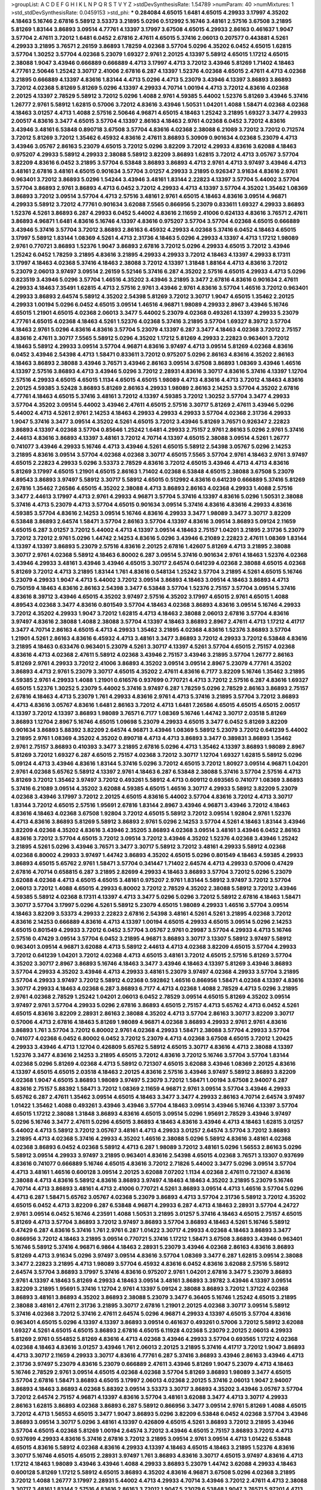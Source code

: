 >groupList:
A C D E F G H I K L
N P Q R S T V Y Z 
>stdDevSynthesisRate:
1.54789 
>numParam:
40
>numMixtures:
1
>std_stdDevSynthesisRate:
0.0459153
>std_phi:
***
0.284084 4.65015 1.6481 4.65015 4.29933 3.17997 4.35202 4.18463 5.16746 2.67816
5.58912 3.53373 3.21895 5.0296 0.512992 5.16746 3.48161 2.57516 3.67508 3.21895
5.81269 1.83144 3.86893 3.09514 4.77761 4.13397 3.17997 3.67508 4.65015 4.29933
2.86163 0.461637 1.9047 3.57704 2.47611 3.72012 1.6481 6.0452 2.67816 2.47611
4.65015 5.37416 2.06013 0.207577 0.443881 4.5261 4.29933 3.21895 3.76571 2.26159
3.86893 1.78259 4.02368 3.57704 5.0296 4.35202 6.0452 4.65015 1.62815 3.57704
1.30252 3.57704 4.02368 5.23079 1.69327 2.9761 2.20125 4.13397 5.58912 4.65015
1.17212 4.65015 2.38088 1.9047 3.43946 0.666889 0.666889 4.4713 3.17997 4.4713
3.72012 3.43946 5.81269 1.71402 4.18463 4.77761 2.50646 1.25242 3.30717 2.41006
2.67816 6.287 4.13397 1.52376 4.02368 4.65015 2.47611 4.4713 4.02368 3.21895
0.666889 4.13397 4.83616 1.83144 4.4713 5.0296 4.4713 5.23079 3.43946 4.13397
3.86893 3.86893 3.72012 4.02368 5.81269 5.81269 5.0296 4.13397 4.29933 4.70714
1.00194 4.4713 3.72012 4.83616 4.02368 2.20125 4.13397 2.78529 5.58912 3.72012
5.0296 1.4088 2.9761 4.59385 5.44002 1.52376 5.81269 3.43946 5.37416 1.26777
2.9761 5.58912 1.62815 0.57006 3.72012 4.83616 3.43946 1.50531 1.04201 1.4088
1.58471 4.02368 4.02368 4.18463 3.01257 4.4713 1.4088 2.57516 2.50646 4.96871
4.65015 4.18463 1.25242 3.21895 1.69327 3.3477 4.29933 2.00517 4.83616 3.3477
4.65015 3.57704 4.13397 2.86163 4.18463 2.9761 4.02368 6.0452 3.72012 4.83616
3.43946 3.48161 6.53848 0.890718 3.67508 3.57704 4.83616 4.02368 2.38088 6.21089
3.72012 3.72012 0.712574 3.72012 5.81269 3.72012 1.35462 6.45932 4.83616 2.47611
3.86893 5.30909 0.901634 4.02368 5.23079 4.4713 3.43946 3.05767 2.86163 5.23079
4.65015 3.72012 5.0296 3.82209 3.72012 4.29933 4.83616 3.62088 4.18463 0.975207
4.29933 5.58912 4.29933 2.38088 5.58912 3.82209 3.86893 1.62815 3.72012 4.4713
3.05767 3.57704 3.82209 4.83616 6.0452 3.21895 3.57704 6.53848 3.86893 3.86893
4.4713 2.9761 4.4713 3.97497 3.43946 4.4713 3.48161 2.67816 3.48161 4.65015
0.901634 3.57704 3.01257 4.29933 3.21895 0.926347 3.91634 4.83616 2.9761 0.963401
3.72012 3.86893 5.0296 1.54244 3.43946 3.48161 1.83144 2.22823 4.13397 3.57704
5.44002 3.57704 3.57704 3.86893 2.9761 3.86893 4.4713 6.0452 3.72012 4.29933
4.4713 4.13397 3.57704 4.35202 1.35462 1.08369 3.86893 3.72012 3.09514 3.57704
4.4713 2.57516 3.48161 2.9761 4.65015 4.18463 4.83616 3.09514 4.96871 4.29933
5.58912 3.72012 4.77761 0.901634 3.62088 7.5565 0.866956 5.23079 0.833611 1.69327
4.29933 3.86893 1.52376 4.5261 3.86893 6.287 4.29933 6.0452 5.44002 4.83616
2.11659 2.41006 0.624133 4.83616 3.76571 2.47611 3.86893 4.96871 1.6481 4.83616
5.16746 4.13397 4.83616 0.975207 3.57704 3.57704 4.02368 4.65015 0.666889 3.43946
5.37416 3.57704 3.72012 3.86893 2.86163 6.45932 4.29933 4.02368 5.37416 6.0452
4.18463 4.65015 3.17997 5.58912 1.83144 1.08369 4.5261 4.4713 2.31736 4.18463
5.0296 4.29933 4.13397 4.4713 1.17212 1.98089 2.9761 0.770721 3.86893 1.52376
1.9047 3.86893 2.67816 3.72012 5.0296 4.29933 4.65015 3.72012 3.43946 1.25242
6.0452 1.78259 3.21895 4.83616 3.21895 4.29933 4.29933 3.72012 4.18463 4.13397
4.29933 8.17311 3.17997 4.18463 4.02368 5.37416 4.18463 2.38088 3.72012 4.13397
1.31848 1.88164 4.4713 4.83616 3.72012 5.23079 2.06013 3.97497 3.09514 2.26159
5.52146 5.37416 6.287 4.35202 2.57516 4.65015 4.29933 4.4713 5.0296 0.823519
3.43946 5.0296 3.57704 1.46516 4.35202 3.43946 3.21895 3.3477 2.67816 4.83616
0.901634 2.47611 4.29933 4.18463 7.35491 1.62815 4.4713 2.57516 2.9761 3.43946
2.9761 4.83616 3.57704 1.46516 3.72012 0.963401 4.29933 3.86893 2.64574 5.58912
4.35202 2.54398 5.81269 3.72012 3.30717 1.9047 4.65015 1.35462 2.20125 4.29933
1.00194 5.0296 6.0452 4.65015 3.09514 1.46516 4.96871 1.98089 4.29933 2.8967
3.43946 5.16746 4.65015 1.21901 4.65015 4.02368 2.06013 3.3477 5.44002 5.23079
4.02368 0.493261 4.13397 4.29933 5.23079 4.77761 4.65015 4.02368 4.18463 4.5261
1.52376 4.02368 5.37416 3.21895 3.57704 1.69327 8.39712 3.57704 4.18463 2.9761
5.0296 4.83616 4.83616 3.57704 5.23079 4.13397 6.287 3.3477 4.18463 4.02368
3.72012 2.75157 4.83616 2.47611 3.30717 7.5565 5.58912 5.0296 4.35202 1.17212
5.81269 4.29933 2.22823 0.963401 3.72012 4.18463 5.58912 4.29933 3.09514 3.57704
4.96871 4.83616 3.97497 4.4713 3.09514 5.81269 4.02368 4.83616 6.0452 3.43946
2.54398 4.4713 1.58471 0.833611 3.72012 0.975207 5.0296 2.86163 4.83616 4.35202
2.86163 4.18463 3.86893 2.38088 3.43946 3.76571 3.43946 2.86163 3.09514 3.67508
3.86893 1.08369 3.43946 1.46516 4.13397 2.57516 3.86893 4.4713 3.43946 5.0296
3.72012 2.28931 4.83616 3.30717 4.83616 5.37416 4.13397 1.12704 2.57516 4.29933
4.65015 4.65015 1.1134 4.65015 4.65015 1.98089 4.4713 4.83616 4.4713 3.72012
4.18463 4.83616 2.20125 4.59385 3.52428 3.86893 5.81269 2.86163 4.29933 1.98089
2.86163 2.14253 3.57704 4.35202 2.67816 4.77761 4.18463 4.65015 5.37416 3.48161
3.72012 4.13397 4.59385 3.72012 1.30252 3.57704 3.3477 4.29933 3.57704 4.35202
3.09514 5.44002 3.43946 2.47611 4.65015 2.57516 3.30717 5.81269 2.47611 3.43946
5.0296 5.44002 4.4713 4.5261 2.9761 2.14253 4.18463 4.29933 4.29933 4.29933
3.57704 4.02368 2.31736 4.29933 1.9047 5.37416 3.3477 3.09514 4.35202 4.5261
4.65015 3.72012 3.43946 5.81269 3.76571 0.926347 2.22823 3.86893 4.13397 4.02368
3.57704 0.85646 1.25242 1.6481 4.29933 2.75157 2.9761 2.86163 5.0296 2.9761
5.37416 2.44613 4.83616 3.86893 4.13397 3.48161 3.72012 4.70714 4.13397 4.65015
2.38088 3.09514 4.5261 1.26777 0.741077 3.43946 4.29933 5.16746 4.4713 3.43946
4.5261 4.65015 5.58912 2.54398 3.05767 5.0296 2.14253 3.21895 4.83616 3.09514
3.57704 4.02368 4.02368 3.30717 4.65015 7.5565 3.57704 2.9761 4.18463 2.9761
3.97497 4.65015 2.22823 4.29933 5.0296 3.53373 2.78529 4.83616 3.72012 4.65015
3.43946 4.4713 4.4713 4.83616 5.81269 3.17997 4.65015 1.21901 4.65015 2.86163
1.71402 4.02368 6.53848 4.65015 2.38088 3.67508 5.23079 4.89543 3.86893 3.97497
5.58912 3.30717 5.58912 4.65015 0.512992 4.83616 0.641239 0.666889 5.37416 5.81269
2.67816 1.35462 7.26586 4.65015 4.35202 2.38088 4.4713 3.86893 2.86163 4.02368
4.29933 1.4088 2.57516 3.3477 2.44613 3.17997 4.4713 2.9761 4.29933 4.96871
3.57704 5.37416 4.13397 4.83616 5.0296 1.50531 2.38088 5.37416 4.4713 5.23079
4.4713 3.57704 4.65015 0.901634 3.09514 5.37416 4.83616 4.83616 4.29933 4.83616
4.59385 3.57704 4.83616 2.14253 3.09514 5.16746 4.83616 4.29933 3.3477 1.98089
3.3477 3.30717 3.82209 6.53848 3.86893 2.64574 1.58471 3.57704 2.86163 3.57704
4.13397 4.83616 3.09514 3.86893 5.09124 2.11659 4.65015 6.287 3.01257 3.72012
5.44002 4.4713 4.13397 3.09514 4.18463 2.75157 1.04201 3.21895 2.31736 5.23079
3.72012 3.72012 2.9761 5.0296 1.44742 2.14253 4.83616 5.0296 3.43946 6.21089
2.22823 2.47611 1.08369 1.83144 4.13397 4.13397 3.86893 5.23079 2.57516 4.83616
2.20125 2.67816 1.42607 5.81269 4.4713 3.21895 2.38088 3.30717 2.9761 4.02368
5.58912 4.18463 6.80002 6.287 3.09514 5.37416 0.901634 2.9761 4.18463 1.52376
4.02368 3.43946 4.29933 3.48161 3.43946 3.43946 4.65015 3.30717 2.64574 0.641239
4.02368 2.38088 4.65015 4.02368 5.81269 3.72012 4.4713 3.21895 1.83144 1.761
4.83616 0.548134 1.25242 3.57704 3.21895 4.5261 4.65015 5.16746 5.23079 4.29933
1.9047 4.4713 5.44002 3.72012 3.09514 3.86893 4.18463 3.09514 4.18463 3.86893
4.4713 0.750159 4.18463 4.83616 2.86163 2.54398 3.3477 6.53848 3.57704 1.52376
2.75157 3.57704 3.09514 5.37416 4.83616 8.39712 3.43946 4.65015 4.35202 3.97497
2.57516 4.35202 3.17997 4.65015 2.9761 4.65015 1.4088 4.89543 4.02368 3.3477
4.83616 0.801549 3.57704 4.18463 4.02368 3.86893 4.83616 3.09514 5.16746 4.29933
3.72012 4.35202 4.29933 1.9047 3.72012 1.62815 4.4713 4.18463 2.38088 2.06013
2.67816 3.57704 4.83616 3.97497 4.83616 2.38088 1.4088 2.38088 3.57704 4.13397
4.18463 3.86893 2.8967 2.47611 4.4713 1.17212 4.41717 3.3477 4.70714 2.86163
4.65015 4.4713 4.29933 1.35462 3.21895 4.02368 4.83616 1.52376 3.86893 3.57704
1.21901 4.5261 2.86163 4.83616 6.45932 4.4713 3.48161 3.3477 3.86893 3.72012
4.29933 3.72012 6.53848 4.83616 3.21895 4.18463 0.633476 0.963401 5.23079 4.5261
3.30717 4.13397 4.5261 3.57704 4.65015 2.75157 4.02368 4.83616 4.4713 4.02368
2.47611 5.58912 4.02368 3.43946 2.75157 3.43946 3.21895 3.57704 1.26777 2.86163
5.81269 2.9761 4.29933 3.72012 2.41006 3.86893 4.35202 3.09514 3.09514 2.8967
5.23079 4.77761 4.35202 3.86893 4.4713 2.9761 5.23079 3.30717 4.65015 4.35202
2.47611 4.83616 6.7177 3.82209 5.16746 1.35462 3.21895 4.59385 2.9761 4.29933
1.4088 1.21901 0.616576 0.937699 0.770721 4.4713 3.72012 2.57516 6.287 4.83616
1.69327 4.65015 1.52376 1.30252 5.23079 5.44002 5.37416 3.97497 6.287 1.78259
5.0296 2.78529 2.86163 3.86893 2.75157 2.67816 4.18463 4.4713 5.23079 1.761
4.29933 4.83616 2.9761 4.4713 5.37416 3.21895 3.57704 3.72012 3.86893 4.4713
4.83616 3.05767 4.83616 1.6481 2.86163 3.72012 4.4713 1.6481 7.26586 4.65015
4.65015 4.65015 2.00517 4.13397 3.72012 4.13397 3.86893 1.98089 3.76571 6.7177
1.08369 5.16746 1.44742 3.30717 2.03518 5.81269 3.86893 1.12704 2.8967 5.16746
4.65015 1.09698 5.23079 4.29933 4.65015 3.3477 6.0452 5.81269 3.82209 0.901634
3.86893 5.88392 3.82209 2.64574 4.96871 3.43946 1.08369 5.58912 5.23079 3.72012
0.641239 5.44002 3.21895 2.9761 1.08369 4.35202 4.35202 0.890718 4.4713 4.4713
3.86893 3.3477 0.389831 3.86893 1.35462 2.9761 2.75157 3.86893 0.410393 3.3477
3.21895 2.67816 5.0296 4.4713 1.35462 4.13397 3.86893 1.98089 2.8967 5.81269
3.72012 1.69327 6.287 4.65015 2.75157 4.02368 3.72012 3.30717 1.12704 1.69327
1.62815 5.58912 5.0296 5.09124 4.4713 3.43946 4.83616 1.83144 5.37416 5.0296
3.72012 4.65015 3.72012 1.80927 3.09514 4.96871 1.04201 2.9761 4.02368 5.65762
5.58912 4.13397 2.9761 4.18463 6.287 6.53848 2.38088 5.37416 3.57704 2.57516
4.4713 5.81269 3.72012 1.35462 3.97497 3.72012 0.493261 5.58912 4.4713 0.609112
0.693565 0.741077 1.08369 3.86893 5.37416 6.21089 3.09514 4.35202 3.62088 4.59385
4.65015 1.46516 3.30717 4.29933 5.58912 3.82209 5.23079 4.02368 3.43946 3.17997
3.72012 2.20125 4.65015 4.83616 5.44002 3.57704 4.83616 3.72012 4.4713 3.30717
1.83144 3.72012 4.65015 2.57516 1.95691 2.67816 1.83144 2.8967 3.43946 4.96871
3.43946 3.72012 4.18463 4.83616 4.18463 4.02368 3.67508 1.92804 3.72012 4.65015
5.58912 3.72012 3.09514 1.92804 2.9761 1.52376 4.4713 4.83616 3.86893 5.81269
5.58912 3.86893 2.9761 5.0296 2.14253 3.57704 4.5261 4.18463 1.83144 3.43946
3.82209 4.02368 4.35202 4.83616 3.43946 2.35205 3.86893 4.02368 3.09514 3.48161
3.43946 6.0452 2.86163 4.83616 3.72012 3.57704 4.65015 3.72012 3.09514 3.72012
3.43946 4.35202 1.52376 4.02368 3.43946 1.25242 3.21895 4.5261 5.0296 3.43946
3.76571 3.3477 3.30717 5.58912 3.72012 3.48161 4.29933 5.58912 4.02368 4.02368
6.80002 4.29933 3.97497 1.44742 3.86893 4.35202 4.65015 5.0296 0.801549 4.18463
4.59385 4.29933 3.86893 4.65015 5.65762 2.9761 1.58471 3.57704 0.341447 1.71402
2.64574 4.4713 4.29933 0.57006 0.47429 2.67816 4.70714 0.658815 6.287 3.21895
2.82699 4.29933 4.18463 3.86893 3.57704 3.72012 5.0296 5.23079 3.62088 4.02368
4.4713 4.65015 4.65015 3.48161 0.975207 2.9761 1.83144 5.58912 3.97497 3.72012
3.57704 2.06013 3.72012 1.4088 4.65015 4.29933 6.80002 3.72012 2.78529 4.35202
2.38088 5.58912 3.72012 3.43946 4.59385 5.58912 4.02368 8.17311 4.13397 4.4713
3.3477 5.0296 5.0296 3.72012 5.58912 2.67816 4.18463 1.58471 3.30717 3.57704
3.17997 5.0296 4.5261 5.58912 5.23079 4.65015 1.98089 4.29933 1.46516 3.57704
3.09514 4.18463 3.82209 3.53373 4.29933 2.22823 2.67816 2.54398 3.48161 4.5261
4.5261 3.21895 4.02368 3.72012 4.83616 2.14253 0.666889 4.83616 4.4713 4.13397
1.00194 4.65015 4.29933 4.65015 3.09514 5.0296 2.14253 4.65015 0.801549 4.29933
3.72012 6.0452 3.57704 3.05767 2.9761 0.29987 3.57704 4.29933 4.4713 5.16746
2.57516 0.47429 3.09514 3.57704 6.0452 3.21895 4.96871 3.86893 3.30717 3.13307
5.58912 3.97497 5.58912 0.963401 3.09514 4.96871 3.62088 4.4713 5.58912 2.44613
4.4713 4.02368 3.82209 4.65015 3.57704 4.29933 3.72012 0.641239 1.04201 3.72012
4.02368 4.4713 4.65015 3.48161 3.72012 4.65015 2.57516 5.81269 3.57704 4.35202
3.30717 2.8967 3.86893 5.16746 4.18463 3.3477 3.43946 4.18463 4.13397 5.81269
3.43946 3.86893 3.57704 4.29933 4.35202 3.43946 4.4713 4.29933 3.48161 5.23079
3.97497 4.02368 4.29933 3.57704 3.21895 3.57704 4.29933 3.97497 3.72012 5.58912
4.02368 0.592862 1.46516 0.866956 1.58471 4.02368 4.13397 4.83616 3.30717 4.29933
4.18463 4.02368 6.287 3.86893 6.7177 4.4713 4.02368 1.4088 2.78529 4.4713
5.0296 3.21895 2.9761 4.02368 2.78529 1.25242 1.04201 2.06013 6.0452 2.78529
3.09514 4.65015 5.81269 4.35202 3.09514 3.97497 2.9761 3.57704 4.29933 5.0296
2.67816 3.86893 4.65015 2.75157 4.4713 5.65762 4.4713 6.0452 4.5261 4.65015
4.83616 3.82209 2.28931 2.86163 2.38088 4.35202 4.4713 3.57704 2.86163 3.30717
3.82209 3.30717 0.57006 4.4713 2.67816 4.18463 5.81269 1.98089 4.96871 4.02368
3.86893 4.29933 2.9761 2.9761 4.83616 3.86893 1.761 3.57704 3.72012 6.80002
2.9761 4.02368 4.29933 1.58471 2.38088 3.57704 4.29933 3.57704 0.741077 4.02368
6.0452 6.80002 6.0452 3.72012 5.23079 4.4713 4.02368 3.67508 4.65015 3.72012
1.20425 4.29933 3.43946 4.4713 1.12704 0.426809 5.65762 5.58912 4.65015 3.30717
4.83616 4.4713 2.38088 4.13397 1.52376 3.3477 4.83616 2.14253 3.21895 4.65015
3.72012 4.83616 3.72012 5.16746 3.57704 3.57704 1.83144 4.02368 5.0296 5.81269
4.02368 4.4713 5.58912 0.721307 4.65015 3.62088 3.43946 1.08369 2.20125 4.83616
4.13397 4.65015 4.65015 2.03518 4.18463 2.20125 4.83616 2.57516 3.43946 3.97497
5.58912 3.86893 3.82209 4.02368 1.9047 4.65015 3.86893 1.98089 3.97497 5.23079
3.72012 1.58471 1.00194 3.67508 2.94007 6.287 4.83616 2.75157 5.88392 1.58471
3.72012 1.08369 2.11659 4.96871 2.9761 3.09514 3.57704 3.43946 4.29933 5.65762
6.287 2.47611 1.35462 3.09514 4.65015 4.18463 3.3477 3.3477 4.29933 2.86163
4.70714 2.64574 3.97497 1.01422 1.35462 1.4088 0.493261 3.43946 3.43946 3.57704
4.18463 3.09514 3.43946 5.16746 4.13397 3.57704 4.65015 1.17212 2.38088 1.31848
3.86893 4.83616 4.65015 3.09514 5.0296 1.95691 2.78529 3.43946 3.97497 5.0296
5.16746 3.3477 2.47611 5.0296 4.65015 3.86893 4.18463 4.83616 3.43946 4.4713
4.18463 1.62815 3.01257 5.44002 4.4713 5.58912 3.72012 3.05767 3.48161 4.4713
4.29933 3.01257 2.64574 3.57704 3.72012 3.86893 3.21895 4.4713 4.02368 5.37416
4.29933 4.35202 1.46516 2.38088 5.0296 5.58912 4.83616 3.48161 4.02368 4.02368
3.86893 6.0452 4.02368 5.58912 4.4713 6.287 1.98089 3.72012 3.48161 5.0296
1.56553 2.86163 5.0296 5.58912 3.09514 4.29933 3.97497 3.21895 0.963401 4.83616
2.54398 4.65015 4.02368 3.76571 3.13307 0.937699 4.83616 0.741077 0.666889 5.16746
4.65015 4.83616 3.72012 2.71826 5.44002 3.3477 5.0296 3.09514 3.57704 4.4713
3.48161 1.46516 0.600128 3.09514 2.20125 3.62088 7.07202 1.1134 4.02368 2.47611
0.721307 4.83616 2.38088 4.4713 4.83616 5.58912 4.83616 3.86893 3.97497 4.18463
4.18463 4.35202 3.21895 5.23079 5.16746 4.70714 4.4713 3.86893 3.48161 4.4713
2.41006 0.770721 4.5261 3.86893 3.09514 4.4713 1.46516 3.57704 5.0296 4.4713
6.287 1.58471 5.65762 3.05767 4.02368 5.23079 3.86893 4.4713 3.57704 2.31736
5.58912 3.72012 4.35202 4.65015 6.0452 4.4713 3.82209 6.287 6.53848 4.96871
4.29933 6.287 4.4713 4.18463 2.28931 3.57704 4.24727 2.9761 3.09514 6.0452
5.16746 4.23591 1.4088 1.50531 3.21895 3.01257 5.37416 4.18463 4.65015 2.75157
4.65015 5.81269 4.4713 3.57704 3.86893 3.72012 3.97497 3.86893 3.57704 3.86893
4.18463 4.5261 5.16746 5.58912 0.47429 6.287 4.83616 5.37416 1.761 2.9761
6.287 1.01422 3.30717 4.29933 4.02368 4.18463 3.86893 3.3477 0.866956 3.72012
4.18463 3.21895 3.09514 0.770721 5.37416 1.17212 1.58471 3.67508 3.86893 3.43946
0.963401 5.16746 5.58912 5.37416 4.96871 6.9864 4.18463 2.28931 5.23079 3.43946
4.02368 2.86163 4.83616 3.86893 5.81269 4.4713 3.91634 5.0296 3.97497 3.09514
4.83616 3.57704 1.08369 3.3477 6.287 1.62815 3.09514 2.38088 3.3477 2.22823
3.21895 4.4713 1.98089 3.57704 6.45932 4.83616 6.0452 4.83616 3.62088 2.57516
5.58912 2.64574 3.57704 3.86893 3.17997 5.37416 4.83616 0.975207 2.9761 1.04201
2.67816 3.3477 5.23079 3.86893 2.9761 4.13397 4.18463 5.81269 4.29933 4.18463
3.09514 3.48161 3.86893 3.39782 3.43946 4.13397 3.09514 3.82209 3.21895 1.95691
5.37416 1.12704 2.9761 4.13397 5.09124 2.38088 3.86893 3.72012 1.37122 4.02368
3.86893 3.48161 3.86893 4.35202 3.86893 2.38088 5.23079 3.3477 6.36405 5.16746
1.25242 4.65015 3.21895 2.38088 3.48161 2.47611 2.31736 3.21895 3.30717 2.67816
1.21901 2.20125 4.02368 3.30717 3.09514 5.58912 5.37416 4.02368 3.72012 5.37416
2.47611 2.64574 5.0296 4.96871 4.29933 4.13397 4.65015 3.57704 4.83616 0.963401
4.65015 5.0296 4.13397 4.13397 3.86893 3.09514 0.461637 0.493261 0.57006 3.72012
5.58912 3.62088 1.69327 4.5261 4.65015 4.65015 3.86893 2.67816 4.65015 6.11928
4.02368 5.23079 2.20125 2.06013 4.29933 5.81269 2.9761 0.554852 5.81269 4.83616
4.4713 4.02368 3.43946 4.29933 3.57704 0.693565 1.17212 4.02368 4.02368 4.18463
4.83616 3.01257 3.43946 1.761 2.06013 2.20125 3.21895 5.37416 4.41717 3.72012
1.9047 3.86893 4.4713 3.30717 2.11659 4.29933 3.30717 4.83616 4.77761 6.287
5.37416 3.86893 3.43946 2.86163 3.43946 4.4713 2.31736 3.97497 5.23079 4.83616
5.23079 0.666889 2.47611 3.43946 5.81269 1.9047 5.23079 4.4713 4.18463 5.16746
2.78529 2.9761 3.09514 4.65015 4.02368 4.02368 3.57704 5.81269 3.86893 1.98089
3.3477 4.65015 3.57704 2.67816 1.58471 3.86893 4.65015 3.17997 2.06013 4.02368
2.20125 5.37416 2.06013 1.9047 2.94007 3.86893 4.18463 3.86893 4.02368 5.88392
3.09514 3.53373 3.30717 3.86893 4.35202 3.43946 3.05767 3.57704 3.72012 2.64574
2.75157 4.96871 4.13397 4.83616 3.57704 3.48161 3.62088 3.3477 4.4713 3.30717
4.29933 2.86163 1.62815 3.86893 4.02368 3.86893 6.287 5.58912 0.866956 3.3477
3.09514 2.9761 5.81269 1.4088 4.65015 3.72012 4.4713 1.56553 4.65015 3.3477
1.9047 3.86893 5.0296 3.82209 6.53848 6.0452 4.02368 3.57704 3.43946 3.86893
3.09514 3.30717 5.0296 3.48161 4.13397 0.426809 4.65015 4.5261 3.86893 3.72012
3.21895 3.43946 3.57704 4.65015 4.02368 5.81269 1.00194 2.64574 3.72012 3.43946
4.65015 2.75157 3.86893 3.72012 4.4713 0.937699 4.29933 4.83616 5.37416 2.67816
3.72012 3.21895 3.09514 2.9761 3.09514 4.4713 1.01422 6.53848 4.65015 4.83616
5.58912 4.02368 4.83616 4.29933 4.13397 4.18463 4.65015 4.18463 3.21895 1.52376
4.83616 3.30717 5.16746 4.65015 4.65015 2.28931 3.97497 1.761 3.86893 4.83616
3.30717 4.65015 3.97497 4.83616 4.4713 1.17212 4.18463 1.98089 3.43946 3.43946
1.4088 4.29933 3.86893 5.23079 1.44742 3.62088 4.29933 4.18463 0.600128 5.81269
1.17212 5.58912 4.65015 3.86893 4.35202 4.83616 4.96871 3.67508 5.0296 4.02368
3.21895 3.72012 1.4088 1.26777 3.17997 2.28931 5.44002 4.4713 4.29933 4.70714
3.43946 3.72012 2.47611 4.4713 2.38088 3.30717 3.48161 1.83144 2.57516 4.83616
2.86163 3.72012 1.9047 5.23079 6.53848 1.9047 3.76571 5.97201 4.4713 4.65015
5.37416 6.0452 3.43946 3.09514 3.43946 3.3477 4.29933 3.72012 3.30717 3.76571
3.72012 4.65015 6.80002 3.72012 5.23079 2.67816 3.21895 4.83616 3.86893 7.5565
4.02368 2.47611 1.83144 3.82209 5.23079 2.38088 4.4713 4.02368 3.72012 1.56553
4.83616 3.72012 4.02368 3.3477 1.26777 4.13397 1.69327 3.21895 4.13397 3.30717
0.741077 2.8967 4.83616 1.46516 2.8967 5.81269 5.0296 5.23079 1.69327 4.83616
3.48161 1.25242 2.9761 4.83616 3.57704 3.82209 4.13397 6.21089 7.5565 3.82209
3.57704 4.5261 3.17997 5.44002 1.9047 4.4713 4.18463 6.7177 4.4713 3.30717
4.65015 4.65015 2.06013 4.4713 4.5261 4.65015 1.25242 2.9761 2.75157 4.02368
1.62815 3.57704 3.57704 4.29933 3.86893 0.963401 4.18463 4.5261 2.64574 3.13307
4.29933 4.13397 4.65015 2.14253 3.86893 3.72012 2.03518 4.29933 4.18463 2.57516
4.65015 1.26777 4.4713 3.30717 3.62088 0.833611 3.57704 4.65015 4.29933 5.58912
3.57704 1.04201 2.86163 1.52376 4.77761 2.57516 4.02368 2.31736 5.0296 2.57516
2.28931 4.83616 2.20125 3.30717 3.01257 4.4713 4.02368 3.86893 3.86893 4.02368
2.47611 6.0452 3.30717 4.83616 4.02368 3.30717 0.926347 4.65015 1.08369 3.86893
3.43946 4.35202 4.65015 3.09514 5.23079 3.86893 4.29933 3.86893 3.48161 5.37416
5.97201 0.833611 3.21895 4.02368 4.83616 3.86893 4.65015 3.86893 3.57704 3.86893
4.02368 2.22823 3.43946 3.82209 2.67816 2.38088 4.4713 3.57704 4.65015 3.48161
4.4713 4.4713 5.58912 3.57704 3.72012 2.9761 2.20125 0.616576 5.23079 2.64574
4.5261 3.82209 4.29933 4.77761 4.65015 2.28931 4.65015 0.975207 4.02368 1.12704
1.15793 4.4713 3.86893 3.86893 5.37416 6.287 5.16746 1.00194 4.02368 1.12704
2.54398 4.02368 4.65015 2.28931 6.0452 5.58912 4.02368 3.17997 3.21895 3.01257
3.76571 3.72012 4.02368 4.5261 4.13397 5.58912 3.21895 4.65015 4.18463 5.37416
2.14253 1.6481 1.98089 4.96871 5.37416 4.13397 1.35462 4.4713 1.08369 1.52376
4.4713 2.86163 6.80002 3.62088 6.0452 1.56553 5.37416 4.13397 3.17997 3.30717
4.90856 3.21895 3.3477 4.83616 4.4713 4.4713 4.02368 4.4713 6.0452 4.18463
4.02368 3.57704 4.4713 4.4713 3.86893 4.18463 3.43946 4.4713 2.03518 3.86893
0.57006 1.15793 5.44002 2.57516 3.72012 3.86893 2.78529 5.37416 3.30717 1.9047
3.21895 1.17212 3.09514 4.65015 5.44002 5.0296 5.81269 3.09514 2.28931 2.9761
5.16746 4.83616 3.3477 3.21895 3.86893 2.28931 3.09514 3.21895 4.65015 7.07202
5.81269 1.62815 2.54398 2.28931 4.18463 3.86893 3.30717 5.97201 4.5261 4.02368
3.21895 4.65015 4.29933 4.29933 4.96871 3.43946 1.50531 3.05767 4.83616 2.22823
4.29933 4.83616 4.70714 4.29933 4.65015 4.4713 5.23079 2.86163 6.80002 3.21895
2.47611 4.5261 5.16746 5.58912 5.81269 7.07202 3.86893 4.35202 4.29933 1.21901
3.72012 3.57704 3.09514 4.83616 1.9047 4.65015 4.18463 5.0296 4.18463 1.83144
4.02368 4.18463 4.02368 4.83616 5.58912 1.98089 5.37416 5.16746 1.54244 4.65015
3.57704 5.23079 4.4713 4.83616 2.9761 2.86163 4.83616 3.09514 4.4713 2.86163
1.52376 2.86163 3.30717 4.4713 4.02368 3.57704 1.12704 4.02368 0.890718 1.71402
1.12704 3.86893 4.83616 2.67816 2.67816 3.67508 3.72012 4.5261 1.69327 4.70714
1.761 4.4713 5.58912 4.4713 4.4713 1.56553 5.16746 2.03518 4.65015 1.83144
5.65762 4.4713 4.4713 4.65015 4.29933 3.01257 4.65015 6.9864 3.62088 0.741077
4.83616 4.18463 1.17212 3.57704 3.72012 5.44002 2.38088 3.43946 1.761 5.23079
5.0296 1.30252 5.0296 3.86893 5.0296 4.29933 4.70714 3.21895 0.866956 4.77761
5.81269 3.17997 3.86893 3.21895 1.761 3.48161 3.43946 4.4713 3.97497 3.97497
4.83616 4.65015 1.0294 5.81269 1.35462 3.09514 2.03518 3.62088 6.287 4.02368
3.57704 2.38088 5.0296 1.9047 3.97497 4.18463 4.83616 6.7177 4.02368 4.18463
4.02368 4.13397 4.29933 0.890718 5.0296 4.29933 0.443881 0.493261 3.86893 3.09514
4.29933 4.4713 3.30717 5.0296 4.4713 2.47611 5.0296 4.13397 2.14253 4.65015
3.72012 3.43946 4.29933 4.96871 2.54398 4.02368 3.09514 5.58912 4.4713 1.69327
4.02368 3.3477 6.7177 5.65762 4.96871 0.548134 4.13397 4.18463 3.43946 0.901634
6.11928 1.62815 2.06013 4.4713 1.83144 3.97497 4.41717 3.43946 3.09514 4.13397
3.86893 4.4713 4.4713 4.29933 3.86893 3.97497 2.9761 5.44002 3.57704 5.81269
0.554852 5.16746 3.21895 4.4713 3.86893 2.44613 4.29933 3.21895 4.65015 4.29933
4.29933 5.0296 4.5261 4.65015 3.09514 4.5261 4.02368 4.83616 2.06013 4.02368
2.78529 3.21895 3.17997 2.86163 3.57704 3.09514 3.67508 2.57516 3.72012 5.58912
2.78529 4.02368 3.3477 4.13397 3.72012 4.77761 3.97497 5.81269 3.21895 1.83144
4.4713 4.29933 3.30717 0.426809 0.843827 4.18463 4.4713 5.44002 0.833611 1.15793
2.38088 1.12704 3.57704 4.59385 2.67816 2.67816 5.58912 4.83616 3.30717 5.44002
4.65015 4.02368 5.81269 6.287 4.18463 6.287 2.78529 5.0296 4.77761 3.17997
4.4713 3.48161 1.25242 3.09514 3.86893 3.62088 4.29933 0.937699 3.21895 1.83144
4.65015 3.21895 3.21895 4.83616 3.09514 3.97497 4.65015 3.57704 3.09514 1.95691
3.72012 3.43946 2.28931 4.83616 2.20125 4.65015 4.65015 1.17212 3.72012 4.65015
3.09514 3.3477 4.83616 5.16746 4.29933 2.57516 0.937699 4.4713 3.43946 3.86893
5.0296 5.81269 2.47611 3.72012 4.83616 2.06013 3.97497 2.67816 4.77761 1.62815
4.65015 5.58912 3.72012 3.09514 4.13397 4.13397 1.9047 3.3477 3.72012 5.16746
4.18463 4.65015 1.62815 3.43946 5.81269 6.287 2.78529 3.57704 3.57704 4.29933
3.09514 4.13397 3.57704 3.86893 3.48161 3.72012 3.17997 4.83616 5.23079 4.35202
5.37416 5.81269 0.926347 1.46516 4.65015 3.67508 4.29933 2.67816 5.58912 5.58912
5.23079 3.82209 4.4713 4.65015 3.21895 6.287 5.0296 3.86893 1.31848 2.14253
3.43946 3.21895 4.13397 3.43946 3.86893 0.512992 5.0296 3.72012 3.97497 4.18463
5.44002 3.76571 3.72012 4.5261 4.13397 4.5261 5.16746 2.38088 2.9761 1.69327
6.0452 2.9761 0.47429 
>categories:
0 0
>mixtureAssignment:
0 0 0 0 0 0 0 0 0 0 0 0 0 0 0 0 0 0 0 0 0 0 0 0 0 0 0 0 0 0 0 0 0 0 0 0 0 0 0 0 0 0 0 0 0 0 0 0 0 0
0 0 0 0 0 0 0 0 0 0 0 0 0 0 0 0 0 0 0 0 0 0 0 0 0 0 0 0 0 0 0 0 0 0 0 0 0 0 0 0 0 0 0 0 0 0 0 0 0 0
0 0 0 0 0 0 0 0 0 0 0 0 0 0 0 0 0 0 0 0 0 0 0 0 0 0 0 0 0 0 0 0 0 0 0 0 0 0 0 0 0 0 0 0 0 0 0 0 0 0
0 0 0 0 0 0 0 0 0 0 0 0 0 0 0 0 0 0 0 0 0 0 0 0 0 0 0 0 0 0 0 0 0 0 0 0 0 0 0 0 0 0 0 0 0 0 0 0 0 0
0 0 0 0 0 0 0 0 0 0 0 0 0 0 0 0 0 0 0 0 0 0 0 0 0 0 0 0 0 0 0 0 0 0 0 0 0 0 0 0 0 0 0 0 0 0 0 0 0 0
0 0 0 0 0 0 0 0 0 0 0 0 0 0 0 0 0 0 0 0 0 0 0 0 0 0 0 0 0 0 0 0 0 0 0 0 0 0 0 0 0 0 0 0 0 0 0 0 0 0
0 0 0 0 0 0 0 0 0 0 0 0 0 0 0 0 0 0 0 0 0 0 0 0 0 0 0 0 0 0 0 0 0 0 0 0 0 0 0 0 0 0 0 0 0 0 0 0 0 0
0 0 0 0 0 0 0 0 0 0 0 0 0 0 0 0 0 0 0 0 0 0 0 0 0 0 0 0 0 0 0 0 0 0 0 0 0 0 0 0 0 0 0 0 0 0 0 0 0 0
0 0 0 0 0 0 0 0 0 0 0 0 0 0 0 0 0 0 0 0 0 0 0 0 0 0 0 0 0 0 0 0 0 0 0 0 0 0 0 0 0 0 0 0 0 0 0 0 0 0
0 0 0 0 0 0 0 0 0 0 0 0 0 0 0 0 0 0 0 0 0 0 0 0 0 0 0 0 0 0 0 0 0 0 0 0 0 0 0 0 0 0 0 0 0 0 0 0 0 0
0 0 0 0 0 0 0 0 0 0 0 0 0 0 0 0 0 0 0 0 0 0 0 0 0 0 0 0 0 0 0 0 0 0 0 0 0 0 0 0 0 0 0 0 0 0 0 0 0 0
0 0 0 0 0 0 0 0 0 0 0 0 0 0 0 0 0 0 0 0 0 0 0 0 0 0 0 0 0 0 0 0 0 0 0 0 0 0 0 0 0 0 0 0 0 0 0 0 0 0
0 0 0 0 0 0 0 0 0 0 0 0 0 0 0 0 0 0 0 0 0 0 0 0 0 0 0 0 0 0 0 0 0 0 0 0 0 0 0 0 0 0 0 0 0 0 0 0 0 0
0 0 0 0 0 0 0 0 0 0 0 0 0 0 0 0 0 0 0 0 0 0 0 0 0 0 0 0 0 0 0 0 0 0 0 0 0 0 0 0 0 0 0 0 0 0 0 0 0 0
0 0 0 0 0 0 0 0 0 0 0 0 0 0 0 0 0 0 0 0 0 0 0 0 0 0 0 0 0 0 0 0 0 0 0 0 0 0 0 0 0 0 0 0 0 0 0 0 0 0
0 0 0 0 0 0 0 0 0 0 0 0 0 0 0 0 0 0 0 0 0 0 0 0 0 0 0 0 0 0 0 0 0 0 0 0 0 0 0 0 0 0 0 0 0 0 0 0 0 0
0 0 0 0 0 0 0 0 0 0 0 0 0 0 0 0 0 0 0 0 0 0 0 0 0 0 0 0 0 0 0 0 0 0 0 0 0 0 0 0 0 0 0 0 0 0 0 0 0 0
0 0 0 0 0 0 0 0 0 0 0 0 0 0 0 0 0 0 0 0 0 0 0 0 0 0 0 0 0 0 0 0 0 0 0 0 0 0 0 0 0 0 0 0 0 0 0 0 0 0
0 0 0 0 0 0 0 0 0 0 0 0 0 0 0 0 0 0 0 0 0 0 0 0 0 0 0 0 0 0 0 0 0 0 0 0 0 0 0 0 0 0 0 0 0 0 0 0 0 0
0 0 0 0 0 0 0 0 0 0 0 0 0 0 0 0 0 0 0 0 0 0 0 0 0 0 0 0 0 0 0 0 0 0 0 0 0 0 0 0 0 0 0 0 0 0 0 0 0 0
0 0 0 0 0 0 0 0 0 0 0 0 0 0 0 0 0 0 0 0 0 0 0 0 0 0 0 0 0 0 0 0 0 0 0 0 0 0 0 0 0 0 0 0 0 0 0 0 0 0
0 0 0 0 0 0 0 0 0 0 0 0 0 0 0 0 0 0 0 0 0 0 0 0 0 0 0 0 0 0 0 0 0 0 0 0 0 0 0 0 0 0 0 0 0 0 0 0 0 0
0 0 0 0 0 0 0 0 0 0 0 0 0 0 0 0 0 0 0 0 0 0 0 0 0 0 0 0 0 0 0 0 0 0 0 0 0 0 0 0 0 0 0 0 0 0 0 0 0 0
0 0 0 0 0 0 0 0 0 0 0 0 0 0 0 0 0 0 0 0 0 0 0 0 0 0 0 0 0 0 0 0 0 0 0 0 0 0 0 0 0 0 0 0 0 0 0 0 0 0
0 0 0 0 0 0 0 0 0 0 0 0 0 0 0 0 0 0 0 0 0 0 0 0 0 0 0 0 0 0 0 0 0 0 0 0 0 0 0 0 0 0 0 0 0 0 0 0 0 0
0 0 0 0 0 0 0 0 0 0 0 0 0 0 0 0 0 0 0 0 0 0 0 0 0 0 0 0 0 0 0 0 0 0 0 0 0 0 0 0 0 0 0 0 0 0 0 0 0 0
0 0 0 0 0 0 0 0 0 0 0 0 0 0 0 0 0 0 0 0 0 0 0 0 0 0 0 0 0 0 0 0 0 0 0 0 0 0 0 0 0 0 0 0 0 0 0 0 0 0
0 0 0 0 0 0 0 0 0 0 0 0 0 0 0 0 0 0 0 0 0 0 0 0 0 0 0 0 0 0 0 0 0 0 0 0 0 0 0 0 0 0 0 0 0 0 0 0 0 0
0 0 0 0 0 0 0 0 0 0 0 0 0 0 0 0 0 0 0 0 0 0 0 0 0 0 0 0 0 0 0 0 0 0 0 0 0 0 0 0 0 0 0 0 0 0 0 0 0 0
0 0 0 0 0 0 0 0 0 0 0 0 0 0 0 0 0 0 0 0 0 0 0 0 0 0 0 0 0 0 0 0 0 0 0 0 0 0 0 0 0 0 0 0 0 0 0 0 0 0
0 0 0 0 0 0 0 0 0 0 0 0 0 0 0 0 0 0 0 0 0 0 0 0 0 0 0 0 0 0 0 0 0 0 0 0 0 0 0 0 0 0 0 0 0 0 0 0 0 0
0 0 0 0 0 0 0 0 0 0 0 0 0 0 0 0 0 0 0 0 0 0 0 0 0 0 0 0 0 0 0 0 0 0 0 0 0 0 0 0 0 0 0 0 0 0 0 0 0 0
0 0 0 0 0 0 0 0 0 0 0 0 0 0 0 0 0 0 0 0 0 0 0 0 0 0 0 0 0 0 0 0 0 0 0 0 0 0 0 0 0 0 0 0 0 0 0 0 0 0
0 0 0 0 0 0 0 0 0 0 0 0 0 0 0 0 0 0 0 0 0 0 0 0 0 0 0 0 0 0 0 0 0 0 0 0 0 0 0 0 0 0 0 0 0 0 0 0 0 0
0 0 0 0 0 0 0 0 0 0 0 0 0 0 0 0 0 0 0 0 0 0 0 0 0 0 0 0 0 0 0 0 0 0 0 0 0 0 0 0 0 0 0 0 0 0 0 0 0 0
0 0 0 0 0 0 0 0 0 0 0 0 0 0 0 0 0 0 0 0 0 0 0 0 0 0 0 0 0 0 0 0 0 0 0 0 0 0 0 0 0 0 0 0 0 0 0 0 0 0
0 0 0 0 0 0 0 0 0 0 0 0 0 0 0 0 0 0 0 0 0 0 0 0 0 0 0 0 0 0 0 0 0 0 0 0 0 0 0 0 0 0 0 0 0 0 0 0 0 0
0 0 0 0 0 0 0 0 0 0 0 0 0 0 0 0 0 0 0 0 0 0 0 0 0 0 0 0 0 0 0 0 0 0 0 0 0 0 0 0 0 0 0 0 0 0 0 0 0 0
0 0 0 0 0 0 0 0 0 0 0 0 0 0 0 0 0 0 0 0 0 0 0 0 0 0 0 0 0 0 0 0 0 0 0 0 0 0 0 0 0 0 0 0 0 0 0 0 0 0
0 0 0 0 0 0 0 0 0 0 0 0 0 0 0 0 0 0 0 0 0 0 0 0 0 0 0 0 0 0 0 0 0 0 0 0 0 0 0 0 0 0 0 0 0 0 0 0 0 0
0 0 0 0 0 0 0 0 0 0 0 0 0 0 0 0 0 0 0 0 0 0 0 0 0 0 0 0 0 0 0 0 0 0 0 0 0 0 0 0 0 0 0 0 0 0 0 0 0 0
0 0 0 0 0 0 0 0 0 0 0 0 0 0 0 0 0 0 0 0 0 0 0 0 0 0 0 0 0 0 0 0 0 0 0 0 0 0 0 0 0 0 0 0 0 0 0 0 0 0
0 0 0 0 0 0 0 0 0 0 0 0 0 0 0 0 0 0 0 0 0 0 0 0 0 0 0 0 0 0 0 0 0 0 0 0 0 0 0 0 0 0 0 0 0 0 0 0 0 0
0 0 0 0 0 0 0 0 0 0 0 0 0 0 0 0 0 0 0 0 0 0 0 0 0 0 0 0 0 0 0 0 0 0 0 0 0 0 0 0 0 0 0 0 0 0 0 0 0 0
0 0 0 0 0 0 0 0 0 0 0 0 0 0 0 0 0 0 0 0 0 0 0 0 0 0 0 0 0 0 0 0 0 0 0 0 0 0 0 0 0 0 0 0 0 0 0 0 0 0
0 0 0 0 0 0 0 0 0 0 0 0 0 0 0 0 0 0 0 0 0 0 0 0 0 0 0 0 0 0 0 0 0 0 0 0 0 0 0 0 0 0 0 0 0 0 0 0 0 0
0 0 0 0 0 0 0 0 0 0 0 0 0 0 0 0 0 0 0 0 0 0 0 0 0 0 0 0 0 0 0 0 0 0 0 0 0 0 0 0 0 0 0 0 0 0 0 0 0 0
0 0 0 0 0 0 0 0 0 0 0 0 0 0 0 0 0 0 0 0 0 0 0 0 0 0 0 0 0 0 0 0 0 0 0 0 0 0 0 0 0 0 0 0 0 0 0 0 0 0
0 0 0 0 0 0 0 0 0 0 0 0 0 0 0 0 0 0 0 0 0 0 0 0 0 0 0 0 0 0 0 0 0 0 0 0 0 0 0 0 0 0 0 0 0 0 0 0 0 0
0 0 0 0 0 0 0 0 0 0 0 0 0 0 0 0 0 0 0 0 0 0 0 0 0 0 0 0 0 0 0 0 0 0 0 0 0 0 0 0 0 0 0 0 0 0 0 0 0 0
0 0 0 0 0 0 0 0 0 0 0 0 0 0 0 0 0 0 0 0 0 0 0 0 0 0 0 0 0 0 0 0 0 0 0 0 0 0 0 0 0 0 0 0 0 0 0 0 0 0
0 0 0 0 0 0 0 0 0 0 0 0 0 0 0 0 0 0 0 0 0 0 0 0 0 0 0 0 0 0 0 0 0 0 0 0 0 0 0 0 0 0 0 0 0 0 0 0 0 0
0 0 0 0 0 0 0 0 0 0 0 0 0 0 0 0 0 0 0 0 0 0 0 0 0 0 0 0 0 0 0 0 0 0 0 0 0 0 0 0 0 0 0 0 0 0 0 0 0 0
0 0 0 0 0 0 0 0 0 0 0 0 0 0 0 0 0 0 0 0 0 0 0 0 0 0 0 0 0 0 0 0 0 0 0 0 0 0 0 0 0 0 0 0 0 0 0 0 0 0
0 0 0 0 0 0 0 0 0 0 0 0 0 0 0 0 0 0 0 0 0 0 0 0 0 0 0 0 0 0 0 0 0 0 0 0 0 0 0 0 0 0 0 0 0 0 0 0 0 0
0 0 0 0 0 0 0 0 0 0 0 0 0 0 0 0 0 0 0 0 0 0 0 0 0 0 0 0 0 0 0 0 0 0 0 0 0 0 0 0 0 0 0 0 0 0 0 0 0 0
0 0 0 0 0 0 0 0 0 0 0 0 0 0 0 0 0 0 0 0 0 0 0 0 0 0 0 0 0 0 0 0 0 0 0 0 0 0 0 0 0 0 0 0 0 0 0 0 0 0
0 0 0 0 0 0 0 0 0 0 0 0 0 0 0 0 0 0 0 0 0 0 0 0 0 0 0 0 0 0 0 0 0 0 0 0 0 0 0 0 0 0 0 0 0 0 0 0 0 0
0 0 0 0 0 0 0 0 0 0 0 0 0 0 0 0 0 0 0 0 0 0 0 0 0 0 0 0 0 0 0 0 0 0 0 0 0 0 0 0 0 0 0 0 0 0 0 0 0 0
0 0 0 0 0 0 0 0 0 0 0 0 0 0 0 0 0 0 0 0 0 0 0 0 0 0 0 0 0 0 0 0 0 0 0 0 0 0 0 0 0 0 0 0 0 0 0 0 0 0
0 0 0 0 0 0 0 0 0 0 0 0 0 0 0 0 0 0 0 0 0 0 0 0 0 0 0 0 0 0 0 0 0 0 0 0 0 0 0 0 0 0 0 0 0 0 0 0 0 0
0 0 0 0 0 0 0 0 0 0 0 0 0 
>numMutationCategories:
1
>numSelectionCategories:
1
>categoryProbabilities:
1 
>selectionIsInMixture:
***
0 
>mutationIsInMixture:
***
0 
>obsPhiSets:
0
>currentSynthesisRateLevel:
***
2.7806 0.408738 3.11526 0.85989 0.0328409 1.02314 0.021434 0.67967 0.0836118 0.0297569
0.484496 0.0474589 2.31927 1.14878 3.72919 0.19719 0.768223 0.376783 0.401476 0.184658
0.136272 2.96643 0.0562924 5.59049 0.633506 0.571409 0.818317 0.0346557 0.230536 0.155214
0.366315 7.27173 4.23268 0.361245 0.73879 0.762583 0.447702 0.214171 0.00509823 5.61959
0.16761 2.02982 0.809941 3.37393 5.42036 0.0118502 0.0278257 0.132902 0.37592 0.553592
0.103064 0.205167 0.400874 0.304256 0.428532 1.64868 0.192875 0.00671748 0.469238 0.0641015
0.75968 0.290973 0.21439 0.298772 7.98634 0.208534 0.403047 0.381522 0.262369 0.999953
0.509281 1.09551 0.200536 0.288822 0.410548 1.73469 1.34788 0.0258156 0.0416494 0.756191
0.0365764 0.329756 0.0245796 3.35471 0.145641 0.0200986 0.96761 8.97366 0.514672 0.841592
0.445498 0.550888 0.379482 2.49302 0.126721 0.0307043 0.983961 0.0288621 0.0643893 0.0603678
1.29079 0.138471 0.0531436 0.207043 0.206525 0.782172 0.594333 0.529567 0.139788 0.191884
0.0162061 2.47137 0.121498 0.0732552 0.0821201 0.01188 0.150588 0.10623 0.187007 0.00725641
9.90256 0.0272097 0.617452 0.391912 0.0848039 0.194933 0.712195 0.424126 0.187167 0.0143893
0.0298217 0.672416 0.705101 1.34568 0.285305 3.55013 0.0635824 0.00903506 0.405443 4.45705
0.140794 0.175343 3.57589 4.14862 0.0308431 0.407964 1.03914 15.6392 1.52058 4.76514
1.8769 1.08369 0.0442098 0.275153 3.35017 0.0715521 14.9475 0.0897757 0.139386 0.0946333
0.517993 1.36308 8.14248 0.0656113 4.77546 1.42206 0.559775 2.18712 0.322722 0.526389
0.259513 0.0786074 0.014604 0.075001 0.0663221 0.0333348 0.238003 0.165259 0.0983448 1.20891
0.187768 0.45661 0.815526 3.66044 1.1759 0.0365146 0.0190441 0.452916 0.702537 0.0198731
0.993534 0.807007 12.5562 0.0116942 0.0528044 0.366714 11.0927 0.0917996 0.024978 0.830264
0.530023 0.631518 1.73025 0.0463881 0.55486 0.389521 0.310638 0.258896 0.0667861 1.07688
0.096207 0.257622 0.292985 0.0798891 0.165494 0.420541 0.0406262 2.98062 0.430213 2.83646
0.0961067 0.0437343 0.577583 1.23372 0.696734 0.0302838 0.580981 1.92498 1.51899 0.0235601
0.0803217 0.53283 0.100262 0.138245 0.0175626 0.0088788 0.493638 0.116108 0.0276922 0.277747
1.88036 0.131395 0.0570629 0.18388 0.241814 1.06055 0.195351 0.0602252 2.57025 0.00722814
2.27749 0.318598 2.71953 0.258371 0.0604691 1.65999 0.433832 0.0409633 0.0345117 1.54864
0.683214 0.0856018 0.0142694 0.875943 1.26358 0.140447 0.542645 0.997198 0.0640541 3.54173
0.44207 0.0659733 0.548965 0.222112 0.0720485 0.753665 0.0573263 0.0654667 0.135803 0.233394
0.242497 0.058342 0.116259 0.043932 1.15687 13.669 0.113198 0.474725 0.0983314 1.388
0.373988 0.697546 0.479026 1.56821 0.0479709 1.5793 0.0302478 0.797098 0.051216 0.249823
0.138337 0.945569 0.018727 0.927971 0.515724 0.825291 1.54736 1.57088 1.67171 0.511274
0.0640312 0.0296222 0.594675 0.0145495 0.181562 0.229296 0.211629 0.151057 0.242353 0.414402
0.977738 0.391182 1.01958 0.217372 0.596702 1.80392 0.149679 0.206039 0.0465906 1.66921
0.0512874 0.667344 0.0790681 1.62777 0.386404 0.229022 0.104636 0.0707433 1.42539 0.0931416
0.0335848 0.23285 0.572279 0.663856 0.0887498 0.0604775 1.35674 1.42825 0.0783963 0.0703795
0.0224198 0.0086821 0.22046 0.303926 1.98818 3.23076 0.298027 0.38917 0.90053 0.545328
0.0287218 0.328828 0.0889141 1.11203 1.48673 0.343693 0.0935336 1.18568 0.37008 3.79774
1.02033 0.105422 0.0788914 1.38798 0.0392113 0.379267 0.429484 0.173299 0.613343 0.964251
0.0832552 1.11812 0.0412156 0.0652141 0.392458 0.969271 0.076748 0.577301 0.292222 0.108645
0.0618906 0.854818 0.0819699 0.774404 1.80805 0.0116161 0.217078 0.58677 1.71844 2.91771
9.83483 10.0409 0.499764 0.0194487 0.0390855 0.0274361 0.733243 0.154529 0.703806 0.163418
0.0595928 0.21787 1.57583 0.192445 0.798204 0.0772328 0.198512 0.0322637 0.0460574 1.89571
0.554033 0.223544 0.263783 0.551017 0.500507 0.0154003 0.285479 0.16575 0.799258 0.985983
7.13101 0.00158362 0.180426 0.207154 0.971619 0.983001 0.113931 0.121894 0.0879435 0.611539
1.94839 0.0237468 0.04926 0.334755 0.325289 8.88967 0.395654 0.0693971 0.228735 0.0268079
6.08814 0.262187 0.0378944 0.0802054 0.495182 7.54505 0.0335344 0.404753 0.430989 0.584665
5.03971 0.327629 1.38903 2.21107 0.152767 3.58014 0.273371 2.37953 0.215366 0.0444602
4.20377 0.703504 0.089649 0.971715 0.0689719 0.0508353 0.992737 1.00313 0.324484 1.3824
0.278052 5.38677 0.143975 0.078878 0.278994 0.0796897 0.04728 0.502512 0.287098 0.197993
0.593983 0.506245 0.367923 0.276309 0.115702 3.88894 0.176286 0.164879 0.309414 0.184887
0.0721288 0.0844859 0.214094 0.269044 0.34729 0.439675 0.518719 0.150527 0.32547 0.0614842
0.578438 0.208729 0.0403407 0.393144 0.0382554 0.211104 0.0575333 0.797505 0.604253 0.468214
0.0143735 0.213447 0.25656 2.31944 0.03515 0.23134 0.166814 0.60233 1.61467 0.181068
1.0575 0.222732 0.26541 0.123331 0.458014 0.117813 0.405693 0.302728 0.156712 0.169733
0.24284 0.530772 0.146375 2.49733 0.21979 3.21943 0.794178 0.00740565 3.26154 1.91382
0.0141571 1.29202 0.074358 1.68732 0.0810146 1.86617 0.105141 0.076417 0.480159 0.0568372
0.300193 0.682913 0.225704 0.778818 0.638971 0.265234 0.442029 0.170632 0.021388 0.290862
0.116279 0.909821 0.0139512 0.188978 0.055603 0.138172 0.097708 8.711 0.0163664 0.345384
0.215227 0.0785799 6.31334 1.44745 0.0555894 2.40312 0.085009 0.0769672 0.106681 0.100073
0.263776 0.0976718 0.108341 0.873743 0.363253 0.786303 0.211882 0.521514 0.0451316 0.199876
0.619746 0.702776 0.606214 0.148699 0.696427 0.139777 0.109258 0.738772 0.0939568 0.0491443
0.0939175 0.569088 0.0401119 0.630457 1.39683 0.0914396 0.486956 0.295997 0.094469 0.300424
1.70107 0.313846 0.522913 0.255644 0.0829507 0.120357 0.0434132 0.123388 0.278512 0.0330505
0.540319 0.0939657 0.115046 0.887798 0.0970017 0.284727 0.177513 0.487756 0.393057 0.382321
0.714857 0.0518794 2.53611 1.94793 1.41165 0.106797 0.122204 0.194099 0.185079 0.343318
1.30028 0.274498 0.0715217 1.69398 0.00417425 1.45423 0.177585 0.0594607 0.394939 0.88192
0.0131363 3.5689 5.64 12.4243 1.65776 0.0901678 0.353224 0.717082 0.615524 0.250505
0.174114 1.05228 1.06251 0.609463 0.0818014 0.139802 0.105302 0.190853 0.112289 0.112014
0.0716444 0.131448 0.172233 1.45342 4.79744 0.210306 0.0707283 0.262887 0.211878 0.579234
0.042853 0.340475 1.40967 1.09963 0.0337439 0.0546536 0.0448044 0.0819677 0.222273 0.592042
0.113751 0.496697 0.0254861 0.0325893 0.0413524 0.0841697 0.0149069 0.217404 0.326945 0.0341317
0.389927 0.313793 1.61056 0.05118 0.0697585 0.116828 0.182483 0.766057 0.233023 0.0144022
0.212541 0.669283 0.137715 0.0627799 0.60978 0.826344 0.182851 12.4126 1.10871 0.0908372
0.584477 0.249168 1.65115 0.0117584 0.95329 0.123293 0.266534 0.19268 0.129422 0.0841952
0.241712 0.00226763 0.262683 0.0569996 2.45236 0.0323769 4.15874 4.11493 1.41913 0.882219
0.323505 2.25822 0.169718 0.13998 0.609403 0.870082 0.440131 0.894824 0.169537 0.0258081
0.0843814 0.781877 0.533639 0.00634663 10.8392 0.769568 1.89756 1.07259 0.453117 0.254666
0.138254 0.0545928 1.51337 0.0214645 0.119452 1.9814 0.582021 0.520707 0.182894 1.23999
0.062277 0.0647976 0.226075 10.0661 0.333117 1.11438 0.208444 0.112634 0.228128 0.012061
0.174591 0.0446454 0.067856 1.22164 0.244016 0.0250614 0.136737 0.290888 0.027144 0.211358
0.101442 0.089034 0.224251 1.00996 0.108292 0.188785 0.858034 0.286336 0.929502 1.08443
0.0342474 0.0521161 0.105845 0.0484426 0.226061 0.945304 0.0330565 0.0198958 0.0728973 2.46532
0.62048 0.110231 0.138221 1.36259 0.317636 0.0903334 0.940181 0.48386 2.93143 0.10487
2.07553 0.773307 0.0195268 0.0411713 8.4386 0.935661 0.646296 0.0353117 0.130287 0.451578
4.00037 0.309788 3.64883 0.0978226 0.0425137 0.234063 0.748511 0.851297 0.119381 0.117131
0.145578 2.27339 1.37296 0.0188837 0.104988 0.0727034 2.56868 0.443025 0.377253 0.254504
0.101656 0.249766 0.48026 0.182681 0.087462 0.259458 2.32141 0.452987 0.181952 0.441191
1.15369 0.0476096 0.0666453 0.336634 0.0260419 0.115326 0.0803204 0.222774 0.0961952 5.24665
0.197892 0.822262 0.0587792 0.0998698 0.617693 0.140787 0.0480882 0.104081 3.34943 3.30781
0.0667866 3.89273 6.00507 0.0263033 0.205987 0.111945 1.14348 1.2442 0.28489 0.270096
5.8359 0.153502 0.405226 0.0390823 0.032021 0.174363 0.113874 0.369789 0.0396379 0.0990695
0.329208 5.66287 0.108014 1.0402 1.59766 0.638205 0.0993551 0.160944 0.323285 0.43348
0.147276 0.624106 0.132251 0.035097 0.135241 0.0829862 1.18827 0.137247 0.116929 0.991603
0.121185 0.774805 0.120393 0.981952 0.235545 1.46459 1.20615 0.219694 0.468612 0.153724
0.261465 9.10844 0.271443 0.0378718 0.0339174 0.834418 0.0982425 0.380247 0.0455223 0.268307
0.480308 0.340877 0.00520761 1.71931 0.955671 1.03546 0.111875 0.5256 0.210311 1.35561
1.61254 0.287408 0.228146 0.0682271 0.58879 1.53559 0.850884 1.88059 0.288784 0.142645
0.450271 0.135957 1.29556 1.16983 0.0206269 1.58911 0.0934404 1.22635 0.193664 0.544667
0.0554209 0.128228 0.0901967 4.77239 0.0559756 0.190407 0.447926 0.923004 0.147004 0.0648292
1.06718 0.0324711 0.218758 0.155636 0.943478 0.16789 0.385468 0.238741 0.142614 0.0899694
0.250598 0.156493 3.08881 0.174451 1.0096 0.524173 1.39729 2.93669 0.0650467 0.0437683
0.0951375 0.143173 0.245391 0.0185538 0.700694 0.110121 0.0480341 0.0294779 0.120013 0.195475
1.23816 0.0583167 0.513755 0.320337 0.978408 0.581704 1.12664 0.456894 3.27321 0.157181
0.102404 1.9319 0.158207 0.162687 0.0841894 0.162994 0.0364316 0.250922 0.216348 0.850236
0.11347 1.08162 0.268967 0.0621932 0.341957 0.183407 2.06042 0.334045 0.51583 0.0559572
0.0874876 1.36106 2.99024 0.724514 0.343986 0.628606 1.18713 0.03861 1.70053 0.590531
1.17424 0.995157 8.98539 4.42389 1.3908 0.111232 0.0848741 0.358203 0.0393467 0.0833888
0.0210592 0.0132362 2.52228 9.39808 0.0949777 0.0808965 0.183913 0.13248 0.178663 0.354163
0.134268 3.11728 0.757673 0.0376159 0.0711228 0.0885949 0.0453988 0.24308 0.69135 0.0978528
0.0525639 0.352384 1.15111 0.120649 0.524878 0.357857 0.0492306 0.172677 0.141588 0.61022
0.20655 0.288718 0.234993 0.787862 0.168544 0.0320642 0.177732 1.46337 0.146201 0.896641
0.269242 0.18506 0.606666 0.0217372 0.699841 0.386391 0.923683 1.23457 0.707905 0.498827
3.10863 0.903695 1.73768 1.10128 2.16563 0.124413 0.292645 4.27602 0.341759 0.470977
0.478872 1.44001 1.78679 0.678558 0.339359 0.63629 0.58927 0.138554 0.224246 1.92141
0.00563313 0.0667887 0.0318281 0.200267 0.118643 0.091512 0.501283 1.89508 0.038631 0.0817446
3.1275 0.108248 1.45313 0.387349 1.28575 0.837074 0.118376 13.1808 1.37773 0.042379
0.0531732 0.666653 4.24151 0.192956 0.216849 0.449145 0.0569255 0.275917 2.21438 0.0371264
0.368368 0.566763 0.61124 0.0769351 1.51972 0.243983 0.128093 1.95207 0.367706 0.295942
0.0574856 2.24511 0.0483655 0.105623 0.0591233 0.111065 2.02533 0.120732 2.39148 2.66055
7.89499 0.387666 0.49873 2.54405 0.0104921 1.01288 0.0721612 0.550231 0.0935928 0.0263259
0.285812 0.0252393 0.188356 4.99147 0.46102 0.282681 0.935284 0.361845 0.352097 0.484723
0.0743361 0.0927652 0.128136 2.04798 0.243866 0.170077 0.164121 0.0475189 0.80842 0.625095
0.506118 0.0141707 0.256903 5.8545 0.0656205 1.14779 5.85479 0.475069 0.107826 3.86125
5.56796 4.81386 16.1204 0.581061 0.261524 1.06802 0.898409 0.013547 0.292301 0.613972
0.269258 0.798018 0.0142786 0.115272 0.339393 0.820697 0.0676155 0.935149 0.125635 0.858926
0.152394 0.375894 0.473825 0.436845 0.0431909 0.119534 0.0300569 0.4002 0.424217 0.407261
1.4867 0.102345 1.48237 0.207739 1.99807 0.202371 2.53167 0.0334552 0.163573 0.561018
0.403347 0.13002 0.166302 0.0252118 0.399485 0.0253044 0.317769 0.40728 0.445199 0.633762
0.2659 0.118038 0.943997 7.56289 0.663119 0.766052 0.067619 0.0991265 0.0345891 1.07838
0.340043 0.150565 0.15266 0.0750741 0.685995 0.514204 0.600363 0.356815 2.73265 0.852454
1.01616 0.2058 0.476794 0.050407 0.174674 0.0370321 0.818891 0.697337 0.946146 0.528988
0.406128 0.14588 0.064464 0.253746 0.060541 0.173595 0.0618324 0.400427 0.554652 0.189486
0.844693 2.01654 1.49896 0.353611 0.576101 1.14397 0.162727 0.0242414 0.195906 0.0135975
0.299922 0.0624451 0.0837434 0.252273 0.472313 0.0940363 0.537777 0.500059 0.00415364 0.149934
0.896342 0.358831 0.198868 8.84028 0.269428 0.0555229 0.0763819 0.432894 7.12356 0.0189436
0.187925 0.565903 0.23616 0.490066 0.300193 0.816007 1.01856 0.235139 3.54764 6.31635
0.429729 0.300858 0.163215 5.20079 3.59752 1.73068 1.78743 3.34963 0.0911384 0.493723
0.0358942 0.423521 0.262288 0.905573 0.0229048 0.0155008 0.953476 0.268674 0.565272 0.696463
0.0621811 0.363624 0.0711104 1.01486 1.76645 0.260722 0.22345 0.144569 0.543556 0.376577
0.202205 0.345156 1.17048 3.60229 0.183494 0.39383 0.610518 0.0376703 0.882781 0.0201316
0.985105 1.60952 0.157866 0.0299548 0.0395769 0.831051 0.775377 0.00416452 0.0433962 0.0163917
0.230091 0.195499 0.0462191 0.013308 1.39866 1.31568 0.0457979 0.527118 0.598048 0.0860883
0.283221 0.125528 0.0133641 0.430412 0.00791448 0.120472 0.745222 0.23898 7.30701 0.0139393
0.357705 0.0408325 0.172308 0.0530377 0.102193 3.87576 1.00065 0.536777 0.926386 0.56979
0.198921 0.0961728 0.336626 0.0937158 0.196548 0.220151 11.5354 0.369033 0.902545 0.997241
5.78019 0.491985 0.688402 0.0701351 1.84405 1.80679 0.385352 0.1508 1.20211 0.351538
0.0118649 0.197569 0.0271052 0.192264 0.0220276 3.9507 0.0570348 0.853027 0.265342 0.0337232
1.39081 3.9023 1.12718 0.640937 0.44464 0.077434 0.0319664 0.820646 0.944184 0.468015
0.0959538 0.269998 0.152272 5.24153 0.0985999 0.0340317 0.287134 0.0983765 0.123878 0.337996
1.0777 0.199155 0.0506385 0.632414 1.48254 0.0604058 0.319896 4.85397 8.06067 0.666425
0.165773 0.849821 0.380397 0.192345 0.0238296 0.16262 0.0550101 0.356448 0.195723 0.601864
0.23456 0.26635 0.240896 0.123043 0.581586 0.740625 1.77784 0.0378403 0.0785408 0.143353
0.085924 0.499518 0.593887 0.27921 0.124998 0.0164844 0.457042 0.299432 0.35888 0.997079
0.0712846 0.17413 0.0840486 0.0552789 0.0812793 0.217452 0.539123 0.229701 0.046854 0.0526647
0.98815 3.67356 1.53673 2.22562 0.364199 1.74141 0.0391775 0.525533 0.403267 0.782398
0.265275 0.120585 0.564049 0.107826 0.793537 0.0198559 0.11297 12.1515 0.191586 0.372936
0.456629 0.771297 3.27847 0.296313 0.642627 0.929358 4.68896 0.133855 0.223862 2.65702
0.0162831 0.0310592 0.60053 0.132358 0.744639 0.648983 2.55986 0.148184 0.363614 1.71786
0.498624 0.46056 0.00917235 1.26913 0.733957 1.62088 1.41655 0.107331 1.19635 1.31709
0.692264 0.820112 0.146171 0.100685 0.438304 0.0331177 1.31306 0.468772 0.305128 0.165923
0.0691139 0.271474 6.27121 0.156262 11.7393 0.0507667 0.108796 1.90443 0.126175 0.377285
0.156916 0.325575 0.126492 0.982389 0.100904 0.735691 2.78413 0.573766 0.0364326 0.351265
0.173924 0.040095 0.347862 0.888375 0.148834 0.0821422 0.343158 0.0251426 4.62018 0.0708282
0.0247378 0.22493 0.188876 1.05103 0.0384124 0.448187 0.0776983 0.129719 0.122164 0.19781
3.17874 0.599689 0.0390158 0.200759 3.4267 2.86322 2.60601 0.209521 0.061027 1.72682
0.215352 0.943852 0.420965 0.945642 1.29909 0.255931 0.209276 0.987758 1.23177 0.0200181
0.00199007 0.122989 0.319565 0.158973 0.301497 0.104391 1.7711 0.15142 0.412163 0.242731
0.269758 0.037208 0.119887 2.5272 0.148093 0.0529539 0.122641 7.10213 1.65344 0.403559
0.0826893 0.0584631 0.092908 1.89844 0.36934 0.384305 0.326232 0.577896 0.146338 0.029608
0.0436816 0.0858274 0.0999929 0.658539 1.46472 0.188091 0.0567019 3.80759 0.361795 0.160289
0.0746396 1.10546 2.06692 0.237663 0.00837694 0.294685 0.0126211 0.0600088 0.188986 0.230456
0.0172749 6.5981 1.69119 0.223053 0.430136 0.35156 0.0962309 0.29361 0.135714 0.791695
0.0738574 0.851272 6.9019 0.204705 1.07464 0.17561 1.5234 0.425077 0.287664 0.0870432
0.136443 0.102737 1.1238 1.23637 19.0373 1.09404 2.48607 0.0844062 0.155516 0.307505
0.149475 0.452584 0.0645785 0.0619465 0.0263361 0.150216 0.302158 1.26289 0.206276 0.724074
0.146239 0.895518 0.02177 0.147841 0.492409 0.938498 0.20691 0.156856 0.446442 2.60437
0.0249557 0.849233 0.0223067 0.680055 1.39467 1.72961 0.00947454 0.0223322 0.205721 0.0132722
0.707347 1.54554 0.247752 0.199841 0.0324487 0.648672 0.111531 0.064379 0.318388 0.129942
0.0891692 1.0084 0.992381 0.36823 0.146001 0.249389 1.47951 0.0833947 0.289307 0.14084
0.126467 0.21747 1.85302 2.25198 0.350982 0.299171 0.274266 0.0422883 0.355314 1.68819
2.23747 0.416792 0.0817007 0.162 0.265137 1.02258 0.282392 0.816573 0.252649 0.0257015
2.77397 0.472248 0.306293 0.168763 0.0646877 0.210167 0.175294 0.066612 1.49191 0.338843
0.288126 0.184927 0.0866085 0.0943576 0.0922945 1.18732 0.275132 3.88701 3.22354 0.248495
0.128831 0.06412 0.259665 0.445452 0.203383 0.237782 0.576954 0.655909 0.0187815 0.194899
1.69071 2.18198 9.14313 0.188014 0.28308 0.0204013 0.548487 3.8037 0.579451 1.23635
1.59455 0.375502 0.897773 0.0601257 0.12201 1.87755 0.155009 0.230787 0.734108 0.0565476
0.0559461 0.0714772 0.0288752 1.00719 0.898533 0.903284 0.0778793 0.0398047 0.0918767 0.171296
2.88853 8.6802 0.23168 0.229684 1.24221 0.0141728 0.87013 1.34211 0.353415 0.130593
0.0533194 6.51575 0.29811 1.14131 0.256642 0.0850347 0.330337 0.808313 1.1078 0.750426
0.0601661 0.562296 0.0272816 0.152812 0.0770067 0.389003 0.0613366 0.120061 3.814 0.428562
0.0881249 0.169778 1.12546 0.264688 2.55245 0.235658 0.109184 0.210332 0.12525 0.0503189
0.0682186 0.0127719 1.14303 10.8936 0.703763 0.227298 0.190687 0.252164 2.12755 1.44461
0.893039 0.200042 0.515036 0.0892381 1.94506 0.0886084 0.0545125 0.0694292 0.343773 0.0779935
0.059582 0.283065 0.0656534 0.336167 10.1332 0.0186794 0.873362 0.547724 0.234706 0.0086375
0.00429605 3.9849 0.0569389 0.357633 0.519373 0.396674 0.959098 0.696762 6.10162 0.033562
0.105917 0.342844 0.573564 3.60421 0.424815 1.6183 1.11211 0.390276 0.0877687 0.0115931
2.37101 0.112195 0.0108055 0.260631 0.435817 0.125894 6.56245 0.328934 0.0661159 1.60639
0.0664606 0.416958 0.0609145 0.145196 0.129589 0.0229771 1.72766 0.206924 1.54881 2.19247
0.130494 0.509364 13.0612 1.71427 1.19074 1.22727 0.03809 1.04909 0.335584 4.25495
0.1054 0.0631861 3.78178 0.103864 0.0710537 0.519705 0.0510053 0.314514 0.266939 1.93401
0.00198576 0.226468 0.0273742 0.346349 0.360827 0.0180283 2.12347 2.91025 0.149454 4.1611
0.456933 0.227463 0.911235 0.119008 0.0102922 0.969493 0.140342 0.600765 0.0624969 0.235515
0.0743155 1.95295 0.589172 0.827348 1.53479 0.0117023 0.275449 0.0847702 0.39254 33.3134
0.0660548 2.18991 2.04267 0.18207 0.157768 0.514141 0.20213 0.11185 2.17491 0.0130941
0.357716 0.0640175 0.0483287 0.942233 0.0591117 0.0408915 0.82355 0.145595 0.364524 0.0568937
6.06113 0.12231 3.59178 0.81367 0.0354114 1.27664 0.533733 0.0430413 0.376183 0.519167
0.737083 0.0917095 0.199511 0.827096 0.508596 0.0615319 0.106165 0.477329 0.209686 0.0487836
0.819092 0.501303 0.02033 0.222205 0.0849825 0.0433514 0.0808758 0.028667 0.114778 1.81823
0.160517 0.0340412 0.100115 0.138726 0.378769 0.177739 4.55779 4.40538 3.81406 5.1386
0.0576836 0.0406426 0.426381 0.239352 0.167143 0.0177115 0.217581 0.255758 0.820719 0.426305
0.81883 0.0335261 0.758747 0.329049 0.0389394 0.149916 0.18885 1.49207 0.00717381 0.0107721
0.509488 0.608061 0.101917 0.84141 0.193764 3.08187 0.623705 0.0137628 0.231162 0.155257
0.893878 0.037661 0.118512 0.5881 1.12882 1.00755 0.269508 0.267006 0.22363 0.604334
0.432641 0.0502158 0.0826461 0.0582459 0.148491 0.0616859 0.363141 0.574441 0.0654145 0.127872
0.0924197 0.229097 0.139869 0.046156 0.308654 0.0161925 0.193424 0.252058 0.373433 0.140724
0.158657 1.98975 0.148541 0.0305064 0.304399 1.45667 0.0397388 0.278511 0.543165 0.163498
1.06701 0.267377 0.0508422 0.0615425 0.310507 0.263618 0.145425 0.0487954 0.0314335 0.696898
0.0547422 0.58618 0.354322 0.584018 1.84472 0.025857 0.0495962 0.178324 1.03599 0.294257
0.0967008 0.160993 1.04745 0.047691 0.123224 0.0684224 0.750317 0.852023 1.69156 0.099035
0.284311 0.00239226 0.540753 2.32151 0.603004 0.0476629 0.00552581 0.323528 2.16063 0.338045
0.387594 0.108671 0.0453199 0.368081 0.0708788 0.0716433 0.405633 0.07706 0.0755234 0.480838
0.750783 1.89686 0.835656 0.302638 0.0449151 0.16786 0.737795 0.202823 6.33848 0.445912
0.12029 0.530893 0.0688384 1.27145 1.92333 0.201766 0.270805 0.984421 0.113448 0.509606
4.33561 0.0104733 0.268511 0.0889866 0.140301 0.262778 0.831312 0.0577035 0.0639413 0.0369028
0.373128 0.0583538 0.00491581 0.726057 0.0498373 3.64413 0.468352 1.29398 0.0919417 0.149682
0.025253 0.476538 0.679215 0.37507 0.275463 0.219082 3.66867 0.371766 0.207398 0.564963
0.2731 0.0852092 1.76991 0.0588881 0.735979 5.47759 0.360714 1.24264 0.616707 0.507233
1.90341 0.948534 0.7113 0.114948 0.116543 0.661959 2.40474 0.025002 0.0327988 0.0708981
0.104414 0.20505 0.0466563 0.024072 0.441331 0.894954 0.599671 0.0552821 2.89838 1.32439
0.161835 0.3619 0.0773605 0.110134 0.0375348 0.417242 0.409925 1.55511 0.185374 0.792025
0.0175182 0.290162 0.233391 0.636737 0.280314 1.19061 0.0355837 1.93273 0.426144 0.189093
2.67257 0.207372 1.75759 0.0698596 1.71209 0.0895667 0.115765 0.29072 3.78469 1.00673
1.22996 0.0150919 1.65578 0.152642 1.79027 0.102276 0.0537618 1.6152 1.88017 0.0675173
0.498188 0.103358 12.1818 9.33637 0.495432 0.465023 0.180142 0.190477 0.0124304 0.615966
0.694785 0.0217264 1.88688 0.117775 0.615452 0.245527 1.5889 1.19183 0.0289525 0.285329
0.00869835 0.0566371 0.128848 0.979337 0.0329389 1.31638 1.54068 1.45225 0.0945188 0.114866
0.09829 2.53881 0.166297 0.292271 0.216031 0.53103 3.48256 0.288257 0.0118999 0.0263238
0.121963 0.520513 0.110911 0.378505 0.077438 0.619696 0.00676404 1.00215 0.0477289 0.132335
0.0220345 0.162623 0.117266 0.747909 0.0221192 0.710742 0.0981263 0.865064 1.6055 2.35085
0.514995 0.0864723 0.27782 0.159485 0.654237 0.028032 1.39178 0.420892 0.367468 0.388643
7.94464 3.02128 0.114522 0.981839 0.14877 0.470946 0.126758 0.327171 18.224 0.151773
0.0978978 1.28592 0.0412794 0.0725196 0.385092 0.398049 0.261403 0.346471 0.379678 0.0761998
0.34784 0.372027 0.204605 0.0326335 0.572545 0.0130948 0.0611835 1.05236 0.133825 0.315548
0.565766 0.446584 1.2989 0.0944963 0.22942 0.33975 3.42304 0.869825 0.802375 0.663325
1.64023 0.0223029 0.323604 1.87542 0.0308013 4.59964 0.185766 0.166582 0.063525 0.547409
0.0468571 0.0231242 0.19581 0.125444 0.38462 0.121247 1.0027 0.269617 0.0746914 0.678788
0.0880454 1.42981 0.205236 0.157148 0.935573 4.52121 0.00927693 0.0550975 0.27239 0.324795
0.0131913 1.68662 0.327049 2.38983 0.0901857 0.947571 0.348172 0.887011 2.05754 1.93222
0.0395416 0.0550559 0.11429 0.0608426 1.89835 0.0188391 0.26418 0.598919 0.169429 0.17377
0.578617 0.0648576 0.163925 0.157798 0.458449 0.766337 2.84405 0.0310903 0.641433 0.35858
0.0766648 2.09541 0.215453 0.120417 0.254517 0.35081 0.105152 0.216792 0.656516 1.42689
0.182568 2.72644 0.947561 0.493325 0.0802295 0.152771 0.19297 1.413 0.0726529 0.469663
0.202807 0.368895 0.102778 1.86801 0.582607 0.186007 0.238382 0.59606 0.0265529 0.69466
1.41621 0.35643 1.19038 0.096918 0.764594 0.00815736 1.10915 2.0138 0.0991237 0.825084
0.0540283 0.0739184 0.775209 0.833741 0.341455 0.15517 0.716388 2.64724 0.168844 10.828
19.9452 0.244138 0.354767 0.0293239 0.251366 0.0607235 0.395834 5.64688 0.216671 1.6916
0.497214 0.0685586 0.626303 0.197947 1.4903 1.7598 0.0184072 0.553735 0.36933 0.191858
1.11595 0.42912 0.628442 0.0681903 0.317645 0.0660125 0.374785 0.679783 0.700268 0.0544519
0.544024 1.0668 5.51942 0.14049 0.0826381 0.355421 0.915115 0.160082 0.717426 9.54046
3.11132 0.499562 0.0582493 0.511869 1.68226 2.90631 0.453928 0.140766 1.06774 0.0122801
0.161997 0.699512 0.45369 0.0728548 0.0112414 0.0313155 0.248963 0.185477 0.249462 0.0516732
0.518361 0.0397823 0.465007 0.54256 1.28074 0.0485461 0.110775 0.13976 0.388565 0.0444202
4.3402 15.1163 0.016266 0.225166 0.752128 0.0111016 0.877233 0.844117 0.187538 0.505309
0.641261 1.41217 0.337896 0.455198 0.354374 0.0719512 0.139938 0.46808 0.405116 0.106771
0.189114 0.0969621 0.47195 0.157659 0.396052 0.312567 0.554893 0.777178 0.0489047 0.0515394
0.133788 3.94383 0.238697 0.866257 0.87004 0.0572286 1.11376 0.570461 0.0995764 0.0915063
0.111478 0.191491 0.0279141 0.0176592 0.198395 0.666871 0.862529 0.249586 0.0854422 0.431336
0.284194 0.242192 0.062671 0.319774 0.800285 0.0408215 0.166101 0.319545 0.273362 0.521812
1.12874 2.9666 0.10067 1.09773 0.0823757 0.143118 0.134119 0.10609 0.501984 6.3998
0.448733 0.217293 0.347233 0.132171 0.265096 0.0162623 0.892184 0.00500828 0.369537 1.1525
0.125235 1.66603 0.0334811 0.0487976 0.269113 0.838307 0.421106 0.789972 1.56216 0.0712859
0.0527851 0.152865 0.812557 0.460872 0.462189 0.135916 3.02387 0.207744 0.0155439 0.339469
0.861704 0.570872 0.00437612 0.444638 0.0984193 0.781752 3.2143 2.05961 4.60101 1.42884
2.2281 0.0580229 0.986609 0.395773 0.442517 0.178315 0.148482 0.376256 0.654773 0.546212
2.68222 0.211938 1.75248 0.10661 0.329832 1.48705 0.295845 1.04607 0.862937 1.629
0.0136018 0.525256 0.554723 0.418058 0.146409 1.40419 0.0387827 0.239633 0.0412719 1.52885
0.609085 0.0110485 4.40573 0.074683 0.342962 0.175545 0.128095 0.381053 0.795153 0.0771784
1.55629 2.82224 0.0787466 0.1197 0.27764 0.235093 0.170981 0.508433 5.07314 0.908071
0.218593 0.280337 0.108521 0.0239288 1.83995 0.177429 0.256837 0.065392 0.257284 0.0748118
0.520997 0.350047 1.43073 0.934406 0.58572 0.698263 0.962333 1.4271 0.00886364 1.14631
0.176067 0.452288 0.0393256 0.723869 1.6286 0.170597 0.188909 0.0743967 0.032839 0.351233
0.0402545 0.0113724 0.534954 5.76947 0.140289 0.56932 3.97132 4.33551 1.03547 0.107734
0.121855 0.389188 0.453419 1.68525 0.321126 0.367376 0.2004 0.0251933 0.742744 0.119828
0.895065 0.095454 0.777713 0.282078 0.462174 0.0881579 0.612286 0.718883 0.104153 1.10827
0.703921 1.82535 0.0666454 2.26451 0.409646 4.78604 0.0345571 0.0956527 0.27479 1.92941
0.24508 0.784853 1.35903 0.073032 0.682374 0.159158 0.267088 0.431335 0.655281 0.0326452
0.0183052 0.163651 0.229797 0.134559 0.31242 0.0293761 1.04434 0.38618 0.00572611 0.191551
1.54503 0.054934 0.259435 0.0168269 0.883944 0.115635 0.142453 0.554073 0.0197483 0.087455
0.103217 0.516822 0.287032 0.0251665 0.475639 0.0600451 0.268401 0.127973 0.64887 0.0811549
1.02413 0.642056 0.318543 0.184249 0.414843 0.140812 1.45557 0.973468 0.0385494 0.834468
0.0421306 0.415787 0.280575 0.0147845 0.0164776 0.084308 0.210232 1.64249 0.895965 0.366567
0.0391965 0.368191 0.144895 5.77237 0.277057 0.0966986 0.0592542 0.273246 5.09911 12.1719
0.187037 0.378844 1.02679 0.0845197 0.0414071 3.33943 0.0732815 0.095241 0.290678 0.0343499
0.732726 0.954561 1.10929 0.0538526 0.0623843 0.118408 1.92427 0.0789944 0.0291527 0.264173
0.0786374 0.19283 14.2211 0.663909 0.407685 0.0263986 0.350891 10.5695 1.51826 0.777438
1.22044 0.0709289 0.11726 0.0649367 0.25295 0.0409951 0.0619281 0.712133 0.181729 0.527856
0.641546 0.256971 0.0211443 0.115485 0.786911 0.217808 0.0679393 2.33138 0.0975042 0.0844388
0.235694 0.35781 1.27467 0.74859 0.139011 0.724307 0.679389 0.098945 0.00537065 0.238755
0.0156664 0.0240479 0.0402396 0.0139772 0.824586 8.63681 0.0287779 3.95867 0.022709 3.96074
0.180945 0.145031 0.9388 2.85709 1.98336 0.184328 0.424157 0.0461281 0.182623 0.602673
0.0194783 0.0767963 12.7278 0.0834874 1.09597 0.282549 1.31333 0.0205476 0.206382 0.175035
0.34101 0.0346021 0.0447253 0.571802 0.56215 0.292588 0.265005 0.0017668 0.0863327 0.4
0.921486 0.0244134 2.09211 1.0731 0.333032 0.0268311 0.754276 0.516976 0.143501 0.285453
1.73663 0.0104742 0.108917 0.627031 1.04397 0.613318 0.139306 0.346084 2.17436 0.399691
0.0147811 1.02168 0.295455 0.264391 0.0930936 4.13715 0.0523193 1.4341 0.251104 0.169747
0.0514465 1.4688 0.026349 0.689995 0.0489705 0.795068 0.0515318 0.126558 0.091704 2.20855
0.957037 1.17783 5.92584 
>noiseOffset:
>observedSynthesisNoise:
>std_NoiseOffset:
>mutation_prior_mean:
***
0 0 0 0 0 0 0 0 0 0
0 0 0 0 0 0 0 0 0 0
0 0 0 0 0 0 0 0 0 0
0 0 0 0 0 0 0 0 0 0
>mutation_prior_sd:
***
0.35 0.35 0.35 0.35 0.35 0.35 0.35 0.35 0.35 0.35
0.35 0.35 0.35 0.35 0.35 0.35 0.35 0.35 0.35 0.35
0.35 0.35 0.35 0.35 0.35 0.35 0.35 0.35 0.35 0.35
0.35 0.35 0.35 0.35 0.35 0.35 0.35 0.35 0.35 0.35
>std_csp:
5.45461 5.45461 5.45461 6.94467e+09 1.12851e+10 3.72599e+08 1.79846e+09 7.66962 7.66962 7.66962
1.90718e+10 112.975 112.975 1.38343e+09 2.60672 2.60672 2.60672 2.60672 2.60672 3.95123e+09
4.84913 4.84913 4.84913 4.84379e+08 1.35462 1.35462 1.35462 1.35462 1.35462 5.89971
5.89971 5.89971 10.2438 10.2438 10.2438 7.09099 7.09099 7.09099 1.90718e+10 1.55575e+11
>currentMutationParameter:
***
-0.0512854 0.580707 0.938671 0.34146 0.724562 -0.770806 0.637789 0.0644727 0.410168 0.750504
0.629447 -0.0134721 0.652168 -0.500257 0.4838 1.0823 0.56536 0.371616 -0.176459 0.604663
-0.131497 0.644151 0.745797 -0.548259 -1.24262 -0.702984 0.221612 0.456416 0.671085 -0.0369592
0.585297 0.727068 -0.159564 0.604719 0.617377 0.12995 0.757559 0.387969 0.436484 0.356936
>currentSelectionParameter:
***
0.394725 0.0505568 0.313761 -0.116463 -0.112314 -0.125856 -0.311438 0.585814 0.205211 0.668768
-0.131298 0.600598 -0.124065 0.261341 0.211488 0.612027 0.487645 0.408036 0.217891 -0.25643
-0.210706 0.173785 0.357341 -0.24815 -0.00307757 0.201368 0.572041 0.403196 1.12014 0.324797
-0.00818981 0.474151 0.422548 -0.0606842 0.604679 0.349256 -0.0952495 0.36788 -0.162167 -0.0504915
>covarianceMatrix:
A
0.000247004	7.63594e-05	0.000106442	-0.000120017	-2.26357e-05	-0.000107909	
7.63594e-05	0.000202911	1.19606e-05	-0.000102175	-6.98299e-05	-9.06483e-05	
0.000106442	1.19606e-05	0.000935601	-4.67149e-05	-3.91799e-05	-3.6697e-05	
-0.000120017	-0.000102175	-4.67149e-05	0.00025326	5.82443e-05	0.000173855	
-2.26357e-05	-6.98299e-05	-3.91799e-05	5.82443e-05	9.58664e-05	5.95732e-05	
-0.000107909	-9.06483e-05	-3.6697e-05	0.000173855	5.95732e-05	0.000232633	
***
>covarianceMatrix:
C
0.00909617	-0.00387893	
-0.00387893	0.00666151	
***
>covarianceMatrix:
D
0.000531272	-0.000267191	
-0.000267191	0.000289665	
***
>covarianceMatrix:
E
0.000312924	-0.000192041	
-0.000192041	0.000246945	
***
>covarianceMatrix:
F
0.00152317	-0.000711471	
-0.000711471	0.00116516	
***
>covarianceMatrix:
G
0.000715455	0.000185506	0.000181299	-0.000490428	-7.10289e-06	-3.82253e-05	
0.000185506	0.000947918	0.000465907	-8.1384e-05	-0.000377933	-0.000578023	
0.000181299	0.000465907	0.000797287	-4.15825e-05	-0.000343764	-0.000739461	
-0.000490428	-8.1384e-05	-4.15825e-05	0.000610105	-6.07986e-06	-6.77066e-05	
-7.10289e-06	-0.000377933	-0.000343764	-6.07986e-06	0.000312414	0.00050443	
-3.82253e-05	-0.000578023	-0.000739461	-6.77066e-05	0.00050443	0.00128388	
***
>covarianceMatrix:
H
0.00132447	-0.00058086	
-0.00058086	0.000740075	
***
>covarianceMatrix:
I
0.000554285	0.000244038	-0.000341672	-0.000113592	
0.000244038	0.000560406	-0.000192016	-0.000163025	
-0.000341672	-0.000192016	0.000595542	0.000144093	
-0.000113592	-0.000163025	0.000144093	0.000261528	
***
>covarianceMatrix:
K
0.000302557	-0.000181678	
-0.000181678	0.000236991	
***
>covarianceMatrix:
L
0.00106294	6.50491e-05	5.65663e-05	0.00029977	5.82253e-05	-0.000456747	-0.000160669	6.4415e-05	-7.41865e-05	-3.84405e-05	
6.50491e-05	0.000785739	2.81342e-05	0.000294632	6.80226e-05	4.48865e-05	-9.88269e-05	0.000137528	1.27833e-06	7.37426e-05	
5.65663e-05	2.81342e-05	0.000527569	0.000107757	-6.84491e-05	-9.56147e-05	0.000174853	-0.000127707	6.73324e-06	-4.12033e-05	
0.00029977	0.000294632	0.000107757	0.000613194	0.00014548	2.41991e-06	-3.7778e-05	0.000221202	-2.5123e-05	5.24551e-05	
5.82253e-05	6.80226e-05	-6.84491e-05	0.00014548	0.000142351	5.56863e-05	-5.63757e-05	0.000127653	1.07001e-05	-4.2654e-06	
-0.000456747	4.48865e-05	-9.56147e-05	2.41991e-06	5.56863e-05	0.000654589	2.99316e-05	9.50132e-05	0.000104414	0.000111879	
-0.000160669	-9.88269e-05	0.000174853	-3.7778e-05	-5.63757e-05	2.99316e-05	0.000237145	-6.63406e-05	-1.02725e-05	-4.77975e-05	
6.4415e-05	0.000137528	-0.000127707	0.000221202	0.000127653	9.50132e-05	-6.63406e-05	0.000328547	-6.27178e-06	4.28513e-05	
-7.41865e-05	1.27833e-06	6.73324e-06	-2.5123e-05	1.07001e-05	0.000104414	-1.02725e-05	-6.27178e-06	6.35195e-05	3.03775e-05	
-3.84405e-05	7.37426e-05	-4.12033e-05	5.24551e-05	-4.2654e-06	0.000111879	-4.77975e-05	4.28513e-05	3.03775e-05	9.12323e-05	
***
>covarianceMatrix:
N
0.000372285	-0.000113971	
-0.000113971	0.000223362	
***
>covarianceMatrix:
P
0.000596428	0.000378285	-3.08169e-06	-0.000152911	-0.000132114	0.000236147	
0.000378285	0.000985124	0.000250737	-0.000109856	-0.000410623	-5.66044e-05	
-3.08169e-06	0.000250737	0.000425222	-2.54909e-05	-0.000212406	-0.000126812	
-0.000152911	-0.000109856	-2.54909e-05	0.000135393	0.000131463	-6.98254e-05	
-0.000132114	-0.000410623	-0.000212406	0.000131463	0.000851784	0.000305248	
0.000236147	-5.66044e-05	-0.000126812	-6.98254e-05	0.000305248	0.000753221	
***
>covarianceMatrix:
Q
0.00056766	-0.000458253	
-0.000458253	0.000976332	
***
>covarianceMatrix:
R
0.000262424	0.000172881	0.000183308	1.64992e-05	2.68458e-05	-6.45487e-05	-2.55172e-05	-0.000121906	-4.17161e-05	1.53392e-05	
0.000172881	0.000254022	0.000145889	-4.58574e-05	4.14425e-06	-3.27382e-05	-7.42113e-05	-6.31646e-05	-3.0628e-05	-1.04643e-05	
0.000183308	0.000145889	0.00032173	-5.30567e-05	1.59061e-05	-3.82215e-05	-1.21698e-05	-0.000114491	-5.95963e-05	3.46803e-05	
1.64992e-05	-4.58574e-05	-5.30567e-05	0.000172281	1.63365e-05	-3.27481e-05	-6.71211e-07	-4.38279e-05	4.40867e-05	2.4589e-05	
2.68458e-05	4.14425e-06	1.59061e-05	1.63365e-05	5.67852e-05	-1.21698e-05	-1.32153e-05	4.15344e-06	-2.53465e-06	9.64283e-06	
-6.45487e-05	-3.27382e-05	-3.82215e-05	-3.27481e-05	-1.21698e-05	5.68589e-05	2.29603e-05	6.22723e-05	4.23099e-06	-1.91144e-05	
-2.55172e-05	-7.42113e-05	-1.21698e-05	-6.71211e-07	-1.32153e-05	2.29603e-05	0.000114471	3.84616e-07	6.24157e-07	-6.26613e-06	
-0.000121906	-6.31646e-05	-0.000114491	-4.38279e-05	4.15344e-06	6.22723e-05	3.84616e-07	0.000172928	2.91346e-05	-4.98927e-05	
-4.17161e-05	-3.0628e-05	-5.95963e-05	4.40867e-05	-2.53465e-06	4.23099e-06	6.24157e-07	2.91346e-05	4.80068e-05	-1.62735e-05	
1.53392e-05	-1.04643e-05	3.46803e-05	2.4589e-05	9.64283e-06	-1.91144e-05	-6.26613e-06	-4.98927e-05	-1.62735e-05	4.71789e-05	
***
>covarianceMatrix:
S
8.63059e-05	1.5681e-05	7.28985e-05	-4.44892e-05	5.36079e-07	-4.63555e-06	
1.5681e-05	0.000124503	1.81109e-05	-9.58301e-07	-3.7646e-05	7.15081e-06	
7.28985e-05	1.81109e-05	0.000253191	-4.29601e-05	2.21457e-06	-4.97024e-05	
-4.44892e-05	-9.58301e-07	-4.29601e-05	6.67227e-05	-1.2597e-06	1.6599e-05	
5.36079e-07	-3.7646e-05	2.21457e-06	-1.2597e-06	4.31876e-05	2.66731e-05	
-4.63555e-06	7.15081e-06	-4.97024e-05	1.6599e-05	2.66731e-05	0.000104726	
***
>covarianceMatrix:
T
0.000199604	7.66577e-05	1.83013e-05	-0.000117824	9.95948e-06	4.509e-05	
7.66577e-05	0.00014109	3.96177e-05	-2.32766e-05	-1.36129e-05	-2.54516e-05	
1.83013e-05	3.96177e-05	0.000298479	7.25418e-05	2.40582e-05	-0.00020675	
-0.000117824	-2.32766e-05	7.25418e-05	0.000158322	5.80195e-07	-0.00011419	
9.95948e-06	-1.36129e-05	2.40582e-05	5.80195e-07	2.58857e-05	-1.45867e-06	
4.509e-05	-2.54516e-05	-0.00020675	-0.00011419	-1.45867e-06	0.0003273	
***
>covarianceMatrix:
V
0.000725634	0.000477404	0.00042413	-0.000319162	-4.74633e-05	-9.5456e-05	
0.000477404	0.00108755	0.000581884	-0.000275867	-0.000130521	-9.47713e-05	
0.00042413	0.000581884	0.00123708	-0.000213338	3.62422e-05	-0.000539523	
-0.000319162	-0.000275867	-0.000213338	0.000319186	7.11718e-05	7.22571e-05	
-4.74633e-05	-0.000130521	3.62422e-05	7.11718e-05	0.000104559	-8.16835e-05	
-9.5456e-05	-9.47713e-05	-0.000539523	7.22571e-05	-8.16835e-05	0.00047694	
***
>covarianceMatrix:
Y
0.00179634	-0.000812069	
-0.000812069	0.00106486	
***
>covarianceMatrix:
Z
0.000668417	-0.000194224	
-0.000194224	0.000273176	
***
